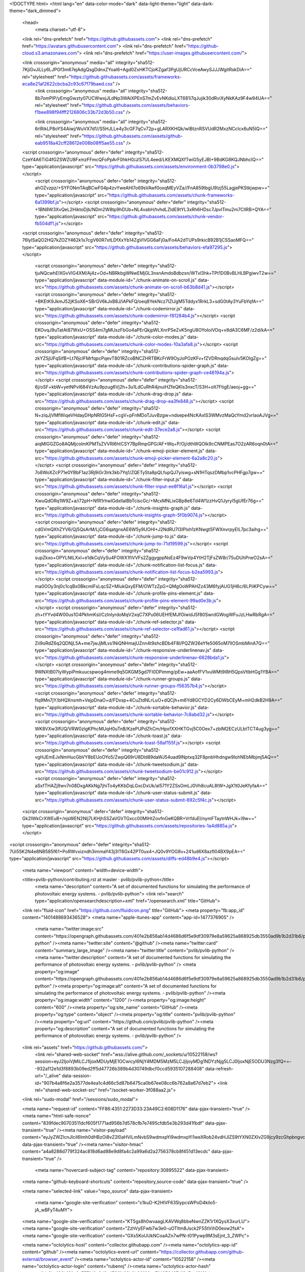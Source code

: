 





<!DOCTYPE html>
<html lang="en" data-color-mode="dark" data-light-theme="light" data-dark-theme="dark_dimmed">
  <head>
    <meta charset="utf-8">
  <link rel="dns-prefetch" href="https://github.githubassets.com">
  <link rel="dns-prefetch" href="https://avatars.githubusercontent.com">
  <link rel="dns-prefetch" href="https://github-cloud.s3.amazonaws.com">
  <link rel="dns-prefetch" href="https://user-images.githubusercontent.com/">



  <link crossorigin="anonymous" media="all" integrity="sha512-7KjiGvJiLLy6LJPGf3m67ejAdgQsgDdnxZYoaI6+Agd0ZxHKTCjoKZgaf3PgUjURCcVceAwySJJJWgitRskDiA==" rel="stylesheet" href="https://github.githubassets.com/assets/frameworks-eca8e21af2622cbcba2c93c67f79baed.css" />
    <link crossorigin="anonymous" media="all" integrity="sha512-8b7omPlP/yEmgGwzty07UCWwxjJLdNp3WAiXPEnS7mZvEvNKdiuLXT681i7qJujik30dRviXyNkKAz9F4w94UA==" rel="stylesheet" href="https://github.githubassets.com/assets/behaviors-f1bee898f94fff2126806c33b72d3b50.css" />
    
    
    
    <link crossorigin="anonymous" media="all" integrity="sha512-6rlRikLP8oYS4Aiwj/WuVX7d1//S5HJLLe4y3cGF7qCv72p+gLARXKHQk/wIBtznRSVUdR2MxzNCcIcx6uN5IQ==" rel="stylesheet" href="https://github.githubassets.com/assets/github-eab9518a42cff28612e008b08ff5ae55.css" />

  <script crossorigin="anonymous" defer="defer" integrity="sha512-CzeY4A6TiG4fGZSWZU8FxmzFFmcQFoPpArF0hkH0/J/S7UL4eed/LKEXMQXfTwiG5yEJBI+9BdKG8KQJNbhcIQ==" type="application/javascript" src="https://github.githubassets.com/assets/environment-0b3798e0.js"></script>
    <script crossorigin="anonymous" defer="defer" integrity="sha512-ahOZvzpz/+SYFONmTAqBCwF04p4zvYweAHl7o69sVAwf0oxqMEyVZa//FnA859IbgU9lzj55LagjePKStkjwpw==" type="application/javascript" src="https://github.githubassets.com/assets/chunk-frameworks-6a1399bf.js"></script>
    <script crossorigin="anonymous" defer="defer" integrity="sha512-+1BN8W3XvQeL2HiktoDjb/NDm2W8tp9hDUb+NL4vabH/tvhdLZIdE9tYL3xRh6HDsc7JpvlTmu2m7CllRB+QYA==" type="application/javascript" src="https://github.githubassets.com/assets/chunk-vendor-fb504df1.js"></script>
  
  <script crossorigin="anonymous" defer="defer" integrity="sha512-76lylSaQO2HQ7kZOZY462k1x7cgV60R7xtLDfXxYb14ZgVIVGG6aFj0a/Fo4A2dTUPs9rkicB92B1jCSSaoMFQ==" type="application/javascript" src="https://github.githubassets.com/assets/behaviors-efa97295.js"></script>
  
    <script crossorigin="anonymous" defer="defer" integrity="sha512-tjuNQcwhEIXGvVIG4XM/Aj4z+Od+NBRkbgWNwEMjGL3nsnAmdoBdbzsn/WTvl3hk+TPt1D0BvBLHLBPgiwvT2w==" type="application/javascript" data-module-id="./chunk-animate-on-scroll.js" data-src="https://github.githubassets.com/assets/chunk-animate-on-scroll-b63b8d41.js"></script>
    <script crossorigin="anonymous" defer="defer" integrity="sha512-+BKEtK9JkmJ52jKSoX6+SBrGV6kJxB8J/iAPkFQ/oeq8YekNcz7IZlJgM5Tddyx1RrkL3+sdG0tAy3YuFbYqfA==" type="application/javascript" data-module-id="./chunk-codemirror.js" data-src="https://github.githubassets.com/assets/chunk-codemirror-f81284b4.js"></script>
    <script crossorigin="anonymous" defer="defer" integrity="sha512-EKOvqJ9uTatAt87WxU+OSS4mi7gMUszFbGo4aPErQkjpWLXnrPSeZvK5ngU8OYoIoiVOq+v8dA3C6MF/z2d/kA==" type="application/javascript" data-module-id="./chunk-color-modes.js" data-src="https://github.githubassets.com/assets/chunk-color-modes-10a3afa8.js"></script>
    <script crossorigin="anonymous" defer="defer" integrity="sha512-zkYZSjUFqSifB+Lt76jclFMrfqpcPqevT801RZcoBNCZHRTBKcFrW9OyJoPOzKFv+fZVDRnqdqGsuIv5KOIgZg==" type="application/javascript" data-module-id="./chunk-contributions-spider-graph.js" data-src="https://github.githubassets.com/assets/chunk-contributions-spider-graph-ce46194a.js"></script>
    <script crossorigin="anonymous" defer="defer" integrity="sha512-6j/oSF+kbW+yetNPvI684VzAu9pzug6Vj2h+3u1LdCuRhR4jnuiHZfeQKls3nxcT/S3H+oIt7FtigE/aeoj+gg==" type="application/javascript" data-module-id="./chunk-drag-drop.js" data-src="https://github.githubassets.com/assets/chunk-drag-drop-ea3fe848.js"></script>
    <script crossorigin="anonymous" defer="defer" integrity="sha512-N+ziqJjVMfWiqeVHdayDHpNRlG5HsF+cgV+pFnMDoTJuvBzgw+ndsepe4NcKAxIS3WMvzMaQcYmd2vrIaoAJVg==" type="application/javascript" data-module-id="./chunk-edit.js" data-src="https://github.githubassets.com/assets/chunk-edit-37ece2a8.js"></script>
    <script crossorigin="anonymous" defer="defer" integrity="sha512-aiqMIGGZGo8AQMjcoImKPMTsZVVRl6htCSY7BpRmpGPG/AF+Wq+P/Oj/dthWQOIk9cCNMPEas7O2zAR6oqn0tA==" type="application/javascript" data-module-id="./chunk-emoji-picker-element.js" data-src="https://github.githubassets.com/assets/chunk-emoji-picker-element-6a2a8c20.js"></script>
    <script crossorigin="anonymous" defer="defer" integrity="sha512-7o8WoXZcP71e0YBbF1az3Rj9iGr3Irk3kb7Yq1/ZQETySta8pQLfupQJ7yiswg+sN1HTqszDMbp1vcPHFgp7gw==" type="application/javascript" data-module-id="./chunk-filter-input.js" data-src="https://github.githubassets.com/assets/chunk-filter-input-ee8f16a1.js"></script>
    <script crossorigin="anonymous" defer="defer" integrity="sha512-XwuQdORq1W9Z+a/i72pH+NfR1rhwlGdxIlaIBbTciscGc/+McxMNLixGBp8e6Td4W1zzHvQ1Jyryl5gUfEr76g==" type="application/javascript" data-module-id="./chunk-insights-graph.js" data-src="https://github.githubassets.com/assets/chunk-insights-graph-5f0b9074.js"></script>
    <script crossorigin="anonymous" defer="defer" integrity="sha512-cdGVmQXhZYV6/Qj5QsArM/LjCG6qatgnsAE6W5y9UOHI+J2NdRU7l3IPlxh1zKNwgt5FWXnvrpyEIL7pc3aihg==" type="application/javascript" data-module-id="./chunk-jump-to.js" data-src="https://github.githubassets.com/assets/chunk-jump-to-71d19599.js"></script>
    <script crossorigin="anonymous" defer="defer" integrity="sha512-supZkxo+OPYLNtLXxI+e1dkCqVySu4FOWX1fiVVFs2ZggygppNsEz4F9wVp4YtH2TjFsZW8r/75uDUhPneO2sA==" type="application/javascript" data-module-id="./chunk-notification-list-focus.js" data-src="https://github.githubassets.com/assets/chunk-notification-list-focus-b2ea5993.js"></script>
    <script crossorigin="anonymous" defer="defer" integrity="sha512-ma0OOy3nj0c1cqBx0BkcmIFsLqcSZ+MIukQxyEFM/OWTzZpG+QMgOoWPAHZz43M6fyjAUG1jH6c/6LPiiKPCyw==" type="application/javascript" data-module-id="./chunk-profile-pins-element.js" data-src="https://github.githubassets.com/assets/chunk-profile-pins-element-99ad0e3b.js"></script>
    <script crossorigin="anonymous" defer="defer" integrity="sha512-zh+tYYvd4W00us1O4PkhmKsl/CzInIyrdoMqV2xqC7XPu06UEHfEMJfOiwidJ5f80SwrdGWogWFuJzLHwRbRgA==" type="application/javascript" data-module-id="./chunk-ref-selector.js" data-src="https://github.githubassets.com/assets/chunk-ref-selector-ce1fad61.js"></script>
    <script crossorigin="anonymous" defer="defer" integrity="sha512-Zii9oRdZ6q2QDNjL5A+me7jwJjMLvs1NiQNHmajUZnn4t9shcBDb4F8l/PQZW26eYfe5065oM7lIOSmbMinA7Q==" type="application/javascript" data-module-id="./chunk-responsive-underlinenav.js" data-src="https://github.githubassets.com/assets/chunk-responsive-underlinenav-6628bda1.js"></script>
    <script crossorigin="anonymous" defer="defer" integrity="sha512-9WNXtB07IyWypiPmkuucspwog4mme9q5GKGMSgd7FI0DPimmg/pEw+aaAofFV1vuWMt9I8H5QpsVtlbHGg1YBA==" type="application/javascript" data-module-id="./chunk-runner-groups.js" data-src="https://github.githubassets.com/assets/chunk-runner-groups-f56357b4.js"></script>
    <script crossorigin="anonymous" defer="defer" integrity="sha512-fIq9Mn7jY/bHQXnsmh+VejpDnaO+d/FDxsp+4CuZtdNLrLuO+dQCjh+m6Yd8GCYD2Cy6DWbCEyM+mH2dkB2H9A==" type="application/javascript" data-module-id="./chunk-sortable-behavior.js" data-src="https://github.githubassets.com/assets/chunk-sortable-behavior-7c8abd32.js"></script>
    <script crossorigin="anonymous" defer="defer" integrity="sha512-WK8VXw3lfUQ/VRW0zlgKPhcMUqH0uTnB/KzePUPdZhCm/HpxfXXHKTGvj5C0Oex7+zbIM2ECzULbtTCT4ug3yg==" type="application/javascript" data-module-id="./chunk-toast.js" data-src="https://github.githubassets.com/assets/chunk-toast-58af155f.js"></script>
    <script crossorigin="anonymous" defer="defer" integrity="sha512-vgHJEmEJxNmHucGbVY8bEUoOYo5/ZwpQ69rU8Dld89daWJ54uad9lNptxq32F8pnbHhdngw9lohNEbMbjmj5AQ==" type="application/javascript" data-module-id="./chunk-tweetsodium.js" data-src="https://github.githubassets.com/assets/chunk-tweetsodium-be01c912.js"></script>
    <script crossorigin="anonymous" defer="defer" integrity="sha512-aSxfTHAZj9wv7n08DxgAKkNg7jhiTo4yKKbDqLGxcDxUk/al571Y2ZSsOmLJ0Vh8cuAL8tW+JgX1t0JeKfyfaA==" type="application/javascript" data-module-id="./chunk-user-status-submit.js" data-src="https://github.githubassets.com/assets/chunk-user-status-submit-692c5f4c.js"></script>
  
  <script crossorigin="anonymous" defer="defer" integrity="sha512-Gk2IWkCrXWEuB+/njsWEN2NIj7LKHjhSSZaVGVTGxcc00MlHtZovfnGeKQBR+VrfduEl/nymFTaytnWHJk+I9w==" type="application/javascript" src="https://github.githubassets.com/assets/repositories-1a4d885a.js"></script>
<script crossorigin="anonymous" defer="defer" integrity="sha512-7Ui55K2N4e8NB585f61+PoRWvxizndh3immaY43j3lT6Gx42PT0ux4+JQ0v9YOG8v+241ud6X8azfl04BX9pEA==" type="application/javascript" src="https://github.githubassets.com/assets/diffs-ed48b9e4.js"></script>

  <meta name="viewport" content="width=device-width">
  
  <title>pvlib-python/contributing.rst at master · pvlib/pvlib-python</title>
    <meta name="description" content="A set of documented functions for simulating the performance of photovoltaic energy systems. - pvlib/pvlib-python">
    <link rel="search" type="application/opensearchdescription+xml" href="/opensearch.xml" title="GitHub">
  <link rel="fluid-icon" href="https://github.com/fluidicon.png" title="GitHub">
  <meta property="fb:app_id" content="1401488693436528">
  <meta name="apple-itunes-app" content="app-id=1477376905" />
    <meta name="twitter:image:src" content="https://opengraph.githubassets.com/401e2b856ab14d4686d6f5e9df30979e8a59625a868925db3550ad9b1b2d31b6/pvlib/pvlib-python" /><meta name="twitter:site" content="@github" /><meta name="twitter:card" content="summary_large_image" /><meta name="twitter:title" content="pvlib/pvlib-python" /><meta name="twitter:description" content="A set of documented functions for simulating the performance of photovoltaic energy systems. - pvlib/pvlib-python" />
    <meta property="og:image" content="https://opengraph.githubassets.com/401e2b856ab14d4686d6f5e9df30979e8a59625a868925db3550ad9b1b2d31b6/pvlib/pvlib-python" /><meta property="og:image:alt" content="A set of documented functions for simulating the performance of photovoltaic energy systems. - pvlib/pvlib-python" /><meta property="og:image:width" content="1200" /><meta property="og:image:height" content="600" /><meta property="og:site_name" content="GitHub" /><meta property="og:type" content="object" /><meta property="og:title" content="pvlib/pvlib-python" /><meta property="og:url" content="https://github.com/pvlib/pvlib-python" /><meta property="og:description" content="A set of documented functions for simulating the performance of photovoltaic energy systems. - pvlib/pvlib-python" />



    

  <link rel="assets" href="https://github.githubassets.com/">
    <link rel="shared-web-socket" href="wss://alive.github.com/_sockets/u/10522158/ws?session=eyJ2IjoiVjMiLCJ1IjoxMDUyMjE1OCwicyI6NjY4MDM5MzM5LCJjIjoyMDg1NDYzNjg5LCJ0IjoxNjE5ODU3Nzg3fQ==--932a112e1d3f8893b09ed2ff5d47726b389b4d30749dbcf0ccd5935107288408" data-refresh-url="/_alive" data-session-id="907b4a8f6e2a3577de4ea1c4d66c5d87b6475ca0b67ee08cc6b762a8a67d7eb2">
    <link rel="shared-web-socket-src" href="/socket-worker-3f088aa2.js">
  <link rel="sudo-modal" href="/sessions/sudo_modal">

  <meta name="request-id" content="FF86:4351:2273D33:23A49C2:608D1176" data-pjax-transient="true" /><meta name="html-safe-nonce" content="839fdec90703511dcf605f1771ad956b7d578cfb7e7495cfdb5e3b293d41fbdf" data-pjax-transient="true" /><meta name="visitor-payload" content="eyJyZWZlcnJlciI6Imh0dHBzOi8vZ2l0aHViLmNvbS9wdmxpYi9wdmxpYi1weXRob24vdHJlZS9tYXN0ZXIvZG9jcy9zcGhpbngvc291cmNlIiwicmVxdWVzdF9pZCI6IkZGODY6NDM1MToyMjczRDMzOjIzQTQ5QzI6NjA4RDExNzYiLCJ2aXNpdG9yX2lkIjoiNTQyOTU2MzkwMzMwNzA2MTk5NyIsInJlZ2lvbl9lZGdlIjoiZnJhIiwicmVnaW9uX3JlbmRlciI6ImlhZCJ9" data-pjax-transient="true" /><meta name="visitor-hmac" content="a4a8288d779f324ac818d6ad88e9d8fa4c2a99a6d2a2756378cb8f451d13ecdc" data-pjax-transient="true" />

    <meta name="hovercard-subject-tag" content="repository:30895522" data-pjax-transient>


  <meta name="github-keyboard-shortcuts" content="repository,source-code" data-pjax-transient="true" />

  

  <meta name="selected-link" value="repo_source" data-pjax-transient>

    <meta name="google-site-verification" content="c1kuD-K2HIVF635lypcsWPoD4kilo5-jA_wBFyT4uMY">
  <meta name="google-site-verification" content="KT5gs8h0wvaagLKAVWq8bbeNwnZZK1r1XQysX3xurLU">
  <meta name="google-site-verification" content="ZzhVyEFwb7w3e0-uOTltm8Jsck2F5StVihD0exw2fsA">
  <meta name="google-site-verification" content="GXs5KoUUkNCoaAZn7wPN-t01Pywp9M3sEjnt_3_ZWPc">

  <meta name="octolytics-host" content="collector.githubapp.com" /><meta name="octolytics-app-id" content="github" /><meta name="octolytics-event-url" content="https://collector.githubapp.com/github-external/browser_event" /><meta name="octolytics-actor-id" content="10522158" /><meta name="octolytics-actor-login" content="rubennj" /><meta name="octolytics-actor-hash" content="dc2be106b189a0c757fd0a2d2c472f1b62b0b96160ca714256497d18d5aa1212" />

  <meta name="analytics-location" content="/&lt;user-name&gt;/&lt;repo-name&gt;/blob/show" data-pjax-transient="true" />

  



  <meta name="optimizely-datafile" content="{&quot;version&quot;: &quot;4&quot;, &quot;rollouts&quot;: [], &quot;typedAudiences&quot;: [], &quot;anonymizeIP&quot;: true, &quot;projectId&quot;: &quot;16737760170&quot;, &quot;variables&quot;: [], &quot;featureFlags&quot;: [], &quot;experiments&quot;: [{&quot;status&quot;: &quot;Running&quot;, &quot;audienceIds&quot;: [], &quot;variations&quot;: [{&quot;variables&quot;: [], &quot;id&quot;: &quot;20236992340&quot;, &quot;key&quot;: &quot;usd&quot;}, {&quot;variables&quot;: [], &quot;id&quot;: &quot;20184442182&quot;, &quot;key&quot;: &quot;localized_currency&quot;}], &quot;id&quot;: &quot;20233233507&quot;, &quot;key&quot;: &quot;local_currency_pricing&quot;, &quot;layerId&quot;: &quot;20212472765&quot;, &quot;trafficAllocation&quot;: [{&quot;entityId&quot;: &quot;20184442182&quot;, &quot;endOfRange&quot;: 5000}, {&quot;entityId&quot;: &quot;20236992340&quot;, &quot;endOfRange&quot;: 10000}], &quot;forcedVariations&quot;: {&quot;667685045.1617740930&quot;: &quot;localized_currency&quot;}}], &quot;audiences&quot;: [{&quot;conditions&quot;: &quot;[\&quot;or\&quot;, {\&quot;match\&quot;: \&quot;exact\&quot;, \&quot;name\&quot;: \&quot;$opt_dummy_attribute\&quot;, \&quot;type\&quot;: \&quot;custom_attribute\&quot;, \&quot;value\&quot;: \&quot;$opt_dummy_value\&quot;}]&quot;, &quot;id&quot;: &quot;$opt_dummy_audience&quot;, &quot;name&quot;: &quot;Optimizely-Generated Audience for Backwards Compatibility&quot;}], &quot;groups&quot;: [], &quot;attributes&quot;: [{&quot;id&quot;: &quot;16822470375&quot;, &quot;key&quot;: &quot;user_id&quot;}, {&quot;id&quot;: &quot;17143601254&quot;, &quot;key&quot;: &quot;spammy&quot;}, {&quot;id&quot;: &quot;18175660309&quot;, &quot;key&quot;: &quot;organization_plan&quot;}, {&quot;id&quot;: &quot;18813001570&quot;, &quot;key&quot;: &quot;is_logged_in&quot;}, {&quot;id&quot;: &quot;19073851829&quot;, &quot;key&quot;: &quot;geo&quot;}, {&quot;id&quot;: &quot;20175462351&quot;, &quot;key&quot;: &quot;requestedCurrency&quot;}], &quot;botFiltering&quot;: false, &quot;accountId&quot;: &quot;16737760170&quot;, &quot;events&quot;: [{&quot;experimentIds&quot;: [], &quot;id&quot;: &quot;17911811441&quot;, &quot;key&quot;: &quot;hydro_click.dashboard.teacher_toolbox_cta&quot;}, {&quot;experimentIds&quot;: [], &quot;id&quot;: &quot;18124116703&quot;, &quot;key&quot;: &quot;submit.organizations.complete_sign_up&quot;}, {&quot;experimentIds&quot;: [], &quot;id&quot;: &quot;18145892387&quot;, &quot;key&quot;: &quot;no_metric.tracked_outside_of_optimizely&quot;}, {&quot;experimentIds&quot;: [], &quot;id&quot;: &quot;18178755568&quot;, &quot;key&quot;: &quot;click.org_onboarding_checklist.add_repo&quot;}, {&quot;experimentIds&quot;: [], &quot;id&quot;: &quot;18180553241&quot;, &quot;key&quot;: &quot;submit.repository_imports.create&quot;}, {&quot;experimentIds&quot;: [], &quot;id&quot;: &quot;18186103728&quot;, &quot;key&quot;: &quot;click.help.learn_more_about_repository_creation&quot;}, {&quot;experimentIds&quot;: [], &quot;id&quot;: &quot;18188530140&quot;, &quot;key&quot;: &quot;test_event.do_not_use_in_production&quot;}, {&quot;experimentIds&quot;: [], &quot;id&quot;: &quot;18191963644&quot;, &quot;key&quot;: &quot;click.empty_org_repo_cta.transfer_repository&quot;}, {&quot;experimentIds&quot;: [], &quot;id&quot;: &quot;18195612788&quot;, &quot;key&quot;: &quot;click.empty_org_repo_cta.import_repository&quot;}, {&quot;experimentIds&quot;: [], &quot;id&quot;: &quot;18210945499&quot;, &quot;key&quot;: &quot;click.org_onboarding_checklist.invite_members&quot;}, {&quot;experimentIds&quot;: [], &quot;id&quot;: &quot;18211063248&quot;, &quot;key&quot;: &quot;click.empty_org_repo_cta.create_repository&quot;}, {&quot;experimentIds&quot;: [], &quot;id&quot;: &quot;18215721889&quot;, &quot;key&quot;: &quot;click.org_onboarding_checklist.update_profile&quot;}, {&quot;experimentIds&quot;: [], &quot;id&quot;: &quot;18224360785&quot;, &quot;key&quot;: &quot;click.org_onboarding_checklist.dismiss&quot;}, {&quot;experimentIds&quot;: [], &quot;id&quot;: &quot;18234832286&quot;, &quot;key&quot;: &quot;submit.organization_activation.complete&quot;}, {&quot;experimentIds&quot;: [], &quot;id&quot;: &quot;18252392383&quot;, &quot;key&quot;: &quot;submit.org_repository.create&quot;}, {&quot;experimentIds&quot;: [], &quot;id&quot;: &quot;18257551537&quot;, &quot;key&quot;: &quot;submit.org_member_invitation.create&quot;}, {&quot;experimentIds&quot;: [], &quot;id&quot;: &quot;18259522260&quot;, &quot;key&quot;: &quot;submit.organization_profile.update&quot;}, {&quot;experimentIds&quot;: [], &quot;id&quot;: &quot;18564603625&quot;, &quot;key&quot;: &quot;view.classroom_select_organization&quot;}, {&quot;experimentIds&quot;: [], &quot;id&quot;: &quot;18568612016&quot;, &quot;key&quot;: &quot;click.classroom_sign_in_click&quot;}, {&quot;experimentIds&quot;: [], &quot;id&quot;: &quot;18572592540&quot;, &quot;key&quot;: &quot;view.classroom_name&quot;}, {&quot;experimentIds&quot;: [], &quot;id&quot;: &quot;18574203855&quot;, &quot;key&quot;: &quot;click.classroom_create_organization&quot;}, {&quot;experimentIds&quot;: [], &quot;id&quot;: &quot;18582053415&quot;, &quot;key&quot;: &quot;click.classroom_select_organization&quot;}, {&quot;experimentIds&quot;: [], &quot;id&quot;: &quot;18589463420&quot;, &quot;key&quot;: &quot;click.classroom_create_classroom&quot;}, {&quot;experimentIds&quot;: [], &quot;id&quot;: &quot;18591323364&quot;, &quot;key&quot;: &quot;click.classroom_create_first_classroom&quot;}, {&quot;experimentIds&quot;: [], &quot;id&quot;: &quot;18591652321&quot;, &quot;key&quot;: &quot;click.classroom_grant_access&quot;}, {&quot;experimentIds&quot;: [], &quot;id&quot;: &quot;18607131425&quot;, &quot;key&quot;: &quot;view.classroom_creation&quot;}, {&quot;experimentIds&quot;: [], &quot;id&quot;: &quot;18831680583&quot;, &quot;key&quot;: &quot;upgrade_account_plan&quot;}, {&quot;experimentIds&quot;: [], &quot;id&quot;: &quot;19064064515&quot;, &quot;key&quot;: &quot;click.signup&quot;}, {&quot;experimentIds&quot;: [], &quot;id&quot;: &quot;19075373687&quot;, &quot;key&quot;: &quot;click.view_account_billing_page&quot;}, {&quot;experimentIds&quot;: [], &quot;id&quot;: &quot;19077355841&quot;, &quot;key&quot;: &quot;click.dismiss_signup_prompt&quot;}, {&quot;experimentIds&quot;: [], &quot;id&quot;: &quot;19079713938&quot;, &quot;key&quot;: &quot;click.contact_sales&quot;}, {&quot;experimentIds&quot;: [], &quot;id&quot;: &quot;19120963070&quot;, &quot;key&quot;: &quot;click.compare_account_plans&quot;}, {&quot;experimentIds&quot;: [&quot;20233233507&quot;], &quot;id&quot;: &quot;19151690317&quot;, &quot;key&quot;: &quot;click.upgrade_account_cta&quot;}, {&quot;experimentIds&quot;: [], &quot;id&quot;: &quot;19424193129&quot;, &quot;key&quot;: &quot;click.open_account_switcher&quot;}, {&quot;experimentIds&quot;: [], &quot;id&quot;: &quot;19520330825&quot;, &quot;key&quot;: &quot;click.visit_account_profile&quot;}, {&quot;experimentIds&quot;: [], &quot;id&quot;: &quot;19540970635&quot;, &quot;key&quot;: &quot;click.switch_account_context&quot;}, {&quot;experimentIds&quot;: [], &quot;id&quot;: &quot;19730198868&quot;, &quot;key&quot;: &quot;submit.homepage_signup&quot;}, {&quot;experimentIds&quot;: [], &quot;id&quot;: &quot;19820830627&quot;, &quot;key&quot;: &quot;click.homepage_signup&quot;}, {&quot;experimentIds&quot;: [], &quot;id&quot;: &quot;19988571001&quot;, &quot;key&quot;: &quot;click.create_enterprise_trial&quot;}, {&quot;experimentIds&quot;: [&quot;20233233507&quot;], &quot;id&quot;: &quot;20036538294&quot;, &quot;key&quot;: &quot;click.create_organization_team&quot;}, {&quot;experimentIds&quot;: [], &quot;id&quot;: &quot;20040653299&quot;, &quot;key&quot;: &quot;click.input_enterprise_trial_form&quot;}, {&quot;experimentIds&quot;: [&quot;20233233507&quot;], &quot;id&quot;: &quot;20062030003&quot;, &quot;key&quot;: &quot;click.continue_with_team&quot;}, {&quot;experimentIds&quot;: [], &quot;id&quot;: &quot;20068947153&quot;, &quot;key&quot;: &quot;click.create_organization_free&quot;}, {&quot;experimentIds&quot;: [], &quot;id&quot;: &quot;20086636658&quot;, &quot;key&quot;: &quot;click.signup_continue.username&quot;}, {&quot;experimentIds&quot;: [], &quot;id&quot;: &quot;20091648988&quot;, &quot;key&quot;: &quot;click.signup_continue.create_account&quot;}, {&quot;experimentIds&quot;: [], &quot;id&quot;: &quot;20103637615&quot;, &quot;key&quot;: &quot;click.signup_continue.email&quot;}, {&quot;experimentIds&quot;: [], &quot;id&quot;: &quot;20111574253&quot;, &quot;key&quot;: &quot;click.signup_continue.password&quot;}, {&quot;experimentIds&quot;: [&quot;20233233507&quot;], &quot;id&quot;: &quot;20120044111&quot;, &quot;key&quot;: &quot;view.pricing_page&quot;}, {&quot;experimentIds&quot;: [&quot;20233233507&quot;], &quot;id&quot;: &quot;20152062109&quot;, &quot;key&quot;: &quot;submit.create_account&quot;}, {&quot;experimentIds&quot;: [&quot;20233233507&quot;], &quot;id&quot;: &quot;20165800992&quot;, &quot;key&quot;: &quot;submit.upgrade_payment_form&quot;}, {&quot;experimentIds&quot;: [&quot;20233233507&quot;], &quot;id&quot;: &quot;20171520319&quot;, &quot;key&quot;: &quot;submit.create_organization&quot;}, {&quot;experimentIds&quot;: [], &quot;id&quot;: &quot;20227443657&quot;, &quot;key&quot;: &quot;submit.verify_primary_user_email&quot;}], &quot;revision&quot;: &quot;637&quot;}" />
  <!-- To prevent page flashing, the optimizely JS needs to be loaded in the
    <head> tag before the DOM renders -->
  <script crossorigin="anonymous" defer="defer" integrity="sha512-akp8YMn8ml+yKvnaEKnWnneFAFLq3bFd29p9tLve7NupLu10BYi43HIwpSmCCeikUQ5dal3DiapqlqG5nzJw6Q==" type="application/javascript" src="https://github.githubassets.com/assets/optimizely-6a4a7c60.js"></script>



  

      <meta name="hostname" content="github.com">
    <meta name="user-login" content="rubennj">


      <meta name="expected-hostname" content="github.com">

      <meta name="js-proxy-site-detection-payload" content="YTY2NTdlNGNlMmU3ZjNiZDY5NmI4OGJlMGQ5MWZlYTEwMjliZGZiMjI3ZWY2NDVmYWQ1ZTcwYjk1NjI0YzVhY3x7InJlbW90ZV9hZGRyZXNzIjoiMTg4LjI2LjIyMy4xMDIiLCJyZXF1ZXN0X2lkIjoiRkY4Njo0MzUxOjIyNzNEMzM6MjNBNDlDMjo2MDhEMTE3NiIsInRpbWVzdGFtcCI6MTYxOTg1Nzc4NywiaG9zdCI6ImdpdGh1Yi5jb20ifQ==">

    <meta name="enabled-features" content="MARKETPLACE_PENDING_INSTALLATIONS,AUTOCOMPLETE_EMOJIS_IN_MARKDOWN_EDITOR,GITHUB_TOKEN_PERMISSION,ACTIONS_CONCURRENCY_UI">

  <meta http-equiv="x-pjax-version" content="c6e7f43ea60839ebd305c73ca503fb8b9e858e688c4b21d71e4461f3b1b05417">
  

    
  <meta name="go-import" content="github.com/pvlib/pvlib-python git https://github.com/pvlib/pvlib-python.git">

  <meta name="octolytics-dimension-user_id" content="11037261" /><meta name="octolytics-dimension-user_login" content="pvlib" /><meta name="octolytics-dimension-repository_id" content="30895522" /><meta name="octolytics-dimension-repository_nwo" content="pvlib/pvlib-python" /><meta name="octolytics-dimension-repository_public" content="true" /><meta name="octolytics-dimension-repository_is_fork" content="false" /><meta name="octolytics-dimension-repository_network_root_id" content="30895522" /><meta name="octolytics-dimension-repository_network_root_nwo" content="pvlib/pvlib-python" />



    <link rel="canonical" href="https://github.com/pvlib/pvlib-python/blob/master/docs/sphinx/source/contributing.rst" data-pjax-transient>


  <meta name="browser-stats-url" content="https://api.github.com/_private/browser/stats">

  <meta name="browser-errors-url" content="https://api.github.com/_private/browser/errors">

  <meta name="browser-optimizely-client-errors-url" content="https://api.github.com/_private/browser/optimizely_client/errors">

  <link rel="mask-icon" href="https://github.githubassets.com/pinned-octocat.svg" color="#000000">
  <link rel="alternate icon" class="js-site-favicon" type="image/png" href="https://github.githubassets.com/favicons/favicon.png">
  <link rel="icon" class="js-site-favicon" type="image/svg+xml" href="https://github.githubassets.com/favicons/favicon.svg">

<meta name="theme-color" content="#1e2327">
<meta name="color-scheme" content="dark light" />


  <link rel="manifest" href="/manifest.json" crossOrigin="use-credentials">

  </head>

  <body class="logged-in env-production page-responsive page-blob" style="word-wrap: break-word;">
    

    <div class="position-relative js-header-wrapper ">
      <a href="#start-of-content" class="p-3 color-bg-info-inverse color-text-white show-on-focus js-skip-to-content">Skip to content</a>
      <span class="progress-pjax-loader width-full js-pjax-loader-bar Progress position-fixed">
    <span style="background-color: #79b8ff;width: 0%;" class="Progress-item progress-pjax-loader-bar "></span>
</span>      
      


            <header class="Header js-details-container Details px-3 px-md-4 px-lg-5 flex-wrap flex-md-nowrap" role="banner" >
    <div class="Header-item mt-n1 mb-n1  d-none d-md-flex">
      <a class="Header-link " href="https://github.com/" data-hotkey="g d"
  aria-label="Homepage " data-ga-click="Header, go to dashboard, icon:logo">
  <svg class="octicon octicon-mark-github v-align-middle" height="32" viewBox="0 0 16 16" version="1.1" width="32" aria-hidden="true"><path fill-rule="evenodd" d="M8 0C3.58 0 0 3.58 0 8c0 3.54 2.29 6.53 5.47 7.59.4.07.55-.17.55-.38 0-.19-.01-.82-.01-1.49-2.01.37-2.53-.49-2.69-.94-.09-.23-.48-.94-.82-1.13-.28-.15-.68-.52-.01-.53.63-.01 1.08.58 1.23.82.72 1.21 1.87.87 2.33.66.07-.52.28-.87.51-1.07-1.78-.2-3.64-.89-3.64-3.95 0-.87.31-1.59.82-2.15-.08-.2-.36-1.02.08-2.12 0 0 .67-.21 2.2.82.64-.18 1.32-.27 2-.27.68 0 1.36.09 2 .27 1.53-1.04 2.2-.82 2.2-.82.44 1.1.16 1.92.08 2.12.51.56.82 1.27.82 2.15 0 3.07-1.87 3.75-3.65 3.95.29.25.54.73.54 1.48 0 1.07-.01 1.93-.01 2.2 0 .21.15.46.55.38A8.013 8.013 0 0016 8c0-4.42-3.58-8-8-8z"></path></svg>
</a>

    </div>

    <div class="Header-item d-md-none">
      <button class="Header-link btn-link js-details-target" type="button" aria-label="Toggle navigation" aria-expanded="false">
        <svg height="24" class="octicon octicon-three-bars" viewBox="0 0 16 16" version="1.1" width="24" aria-hidden="true"><path fill-rule="evenodd" d="M1 2.75A.75.75 0 011.75 2h12.5a.75.75 0 110 1.5H1.75A.75.75 0 011 2.75zm0 5A.75.75 0 011.75 7h12.5a.75.75 0 110 1.5H1.75A.75.75 0 011 7.75zM1.75 12a.75.75 0 100 1.5h12.5a.75.75 0 100-1.5H1.75z"></path></svg>
      </button>
    </div>

    <div class="Header-item Header-item--full flex-column flex-md-row width-full flex-order-2 flex-md-order-none mr-0 mr-md-3 mt-3 mt-md-0 Details-content--hidden-not-important d-md-flex">
          <div class="header-search flex-auto js-site-search position-relative flex-self-stretch flex-md-self-auto mb-3 mb-md-0 mr-0 mr-md-3 scoped-search site-scoped-search js-jump-to"
  role="combobox"
  aria-owns="jump-to-results"
  aria-label="Search or jump to"
  aria-haspopup="listbox"
  aria-expanded="false"
>
  <div class="position-relative">
    <!-- '"` --><!-- </textarea></xmp> --></option></form><form class="js-site-search-form" role="search" aria-label="Site" data-scope-type="Repository" data-scope-id="30895522" data-scoped-search-url="/pvlib/pvlib-python/search" data-owner-scoped-search-url="/orgs/pvlib/search" data-unscoped-search-url="/search" action="/pvlib/pvlib-python/search" accept-charset="UTF-8" method="get">
      <label class="form-control input-sm header-search-wrapper p-0 js-chromeless-input-container header-search-wrapper-jump-to position-relative d-flex flex-justify-between flex-items-center">
        <input type="text"
          class="form-control input-sm header-search-input jump-to-field js-jump-to-field js-site-search-focus js-site-search-field is-clearable"
          data-hotkey="s,/"
          name="q"
          value=""
          placeholder="Search or jump to…"
          data-unscoped-placeholder="Search or jump to…"
          data-scoped-placeholder="Search or jump to…"
          autocapitalize="off"
          aria-autocomplete="list"
          aria-controls="jump-to-results"
          aria-label="Search or jump to…"
          data-jump-to-suggestions-path="/_graphql/GetSuggestedNavigationDestinations"
          spellcheck="false"
          autocomplete="off"
          >
          <input type="hidden" value="mVn2tR8MOvaTQtStYvXbTkQP2PJNgDH7Lpq2D4jQFiLGMWCKP6Ojr+Xn+BF5BA0LLrBmB1fHu0CJZc/r40sMAQ==" data-csrf="true" class="js-data-jump-to-suggestions-path-csrf" />
          <input type="hidden" class="js-site-search-type-field" name="type" >
            <img src="https://github.githubassets.com/images/search-key-slash.svg" alt="" class="mr-2 header-search-key-slash">

            <div class="Box position-absolute overflow-hidden d-none jump-to-suggestions js-jump-to-suggestions-container">
              
<ul class="d-none js-jump-to-suggestions-template-container">
  

<li class="d-flex flex-justify-start flex-items-center p-0 f5 navigation-item js-navigation-item js-jump-to-suggestion" role="option">
  <a tabindex="-1" class="no-underline d-flex flex-auto flex-items-center jump-to-suggestions-path js-jump-to-suggestion-path js-navigation-open p-2" href="" data-item-type="suggestion">
    <div class="jump-to-octicon js-jump-to-octicon flex-shrink-0 mr-2 text-center d-none">
      <svg height="16" width="16" class="octicon octicon-repo flex-shrink-0 js-jump-to-octicon-repo d-none" title="Repository" aria-label="Repository" viewBox="0 0 16 16" version="1.1" role="img"><path fill-rule="evenodd" d="M2 2.5A2.5 2.5 0 014.5 0h8.75a.75.75 0 01.75.75v12.5a.75.75 0 01-.75.75h-2.5a.75.75 0 110-1.5h1.75v-2h-8a1 1 0 00-.714 1.7.75.75 0 01-1.072 1.05A2.495 2.495 0 012 11.5v-9zm10.5-1V9h-8c-.356 0-.694.074-1 .208V2.5a1 1 0 011-1h8zM5 12.25v3.25a.25.25 0 00.4.2l1.45-1.087a.25.25 0 01.3 0L8.6 15.7a.25.25 0 00.4-.2v-3.25a.25.25 0 00-.25-.25h-3.5a.25.25 0 00-.25.25z"></path></svg>
      <svg height="16" width="16" class="octicon octicon-project flex-shrink-0 js-jump-to-octicon-project d-none" title="Project" aria-label="Project" viewBox="0 0 16 16" version="1.1" role="img"><path fill-rule="evenodd" d="M1.75 0A1.75 1.75 0 000 1.75v12.5C0 15.216.784 16 1.75 16h12.5A1.75 1.75 0 0016 14.25V1.75A1.75 1.75 0 0014.25 0H1.75zM1.5 1.75a.25.25 0 01.25-.25h12.5a.25.25 0 01.25.25v12.5a.25.25 0 01-.25.25H1.75a.25.25 0 01-.25-.25V1.75zM11.75 3a.75.75 0 00-.75.75v7.5a.75.75 0 001.5 0v-7.5a.75.75 0 00-.75-.75zm-8.25.75a.75.75 0 011.5 0v5.5a.75.75 0 01-1.5 0v-5.5zM8 3a.75.75 0 00-.75.75v3.5a.75.75 0 001.5 0v-3.5A.75.75 0 008 3z"></path></svg>
      <svg height="16" width="16" class="octicon octicon-search flex-shrink-0 js-jump-to-octicon-search d-none" title="Search" aria-label="Search" viewBox="0 0 16 16" version="1.1" role="img"><path fill-rule="evenodd" d="M11.5 7a4.499 4.499 0 11-8.998 0A4.499 4.499 0 0111.5 7zm-.82 4.74a6 6 0 111.06-1.06l3.04 3.04a.75.75 0 11-1.06 1.06l-3.04-3.04z"></path></svg>
    </div>

    <img class="avatar mr-2 flex-shrink-0 js-jump-to-suggestion-avatar d-none" alt="" aria-label="Team" src="" width="28" height="28">

    <div class="jump-to-suggestion-name js-jump-to-suggestion-name flex-auto overflow-hidden text-left no-wrap css-truncate css-truncate-target">
    </div>

    <div class="border rounded-1 flex-shrink-0 color-bg-tertiary px-1 color-text-tertiary ml-1 f6 d-none js-jump-to-badge-search">
      <span class="js-jump-to-badge-search-text-default d-none" aria-label="in this repository">
        In this repository
      </span>
      <span class="js-jump-to-badge-search-text-global d-none" aria-label="in all of GitHub">
        All GitHub
      </span>
      <span aria-hidden="true" class="d-inline-block ml-1 v-align-middle">↵</span>
    </div>

    <div aria-hidden="true" class="border rounded-1 flex-shrink-0 color-bg-tertiary px-1 color-text-tertiary ml-1 f6 d-none d-on-nav-focus js-jump-to-badge-jump">
      Jump to
      <span class="d-inline-block ml-1 v-align-middle">↵</span>
    </div>
  </a>
</li>

</ul>

<ul class="d-none js-jump-to-no-results-template-container">
  <li class="d-flex flex-justify-center flex-items-center f5 d-none js-jump-to-suggestion p-2">
    <span class="color-text-secondary">No suggested jump to results</span>
  </li>
</ul>

<ul id="jump-to-results" role="listbox" class="p-0 m-0 js-navigation-container jump-to-suggestions-results-container js-jump-to-suggestions-results-container">
  

<li class="d-flex flex-justify-start flex-items-center p-0 f5 navigation-item js-navigation-item js-jump-to-scoped-search d-none" role="option">
  <a tabindex="-1" class="no-underline d-flex flex-auto flex-items-center jump-to-suggestions-path js-jump-to-suggestion-path js-navigation-open p-2" href="" data-item-type="scoped_search">
    <div class="jump-to-octicon js-jump-to-octicon flex-shrink-0 mr-2 text-center d-none">
      <svg height="16" width="16" class="octicon octicon-repo flex-shrink-0 js-jump-to-octicon-repo d-none" title="Repository" aria-label="Repository" viewBox="0 0 16 16" version="1.1" role="img"><path fill-rule="evenodd" d="M2 2.5A2.5 2.5 0 014.5 0h8.75a.75.75 0 01.75.75v12.5a.75.75 0 01-.75.75h-2.5a.75.75 0 110-1.5h1.75v-2h-8a1 1 0 00-.714 1.7.75.75 0 01-1.072 1.05A2.495 2.495 0 012 11.5v-9zm10.5-1V9h-8c-.356 0-.694.074-1 .208V2.5a1 1 0 011-1h8zM5 12.25v3.25a.25.25 0 00.4.2l1.45-1.087a.25.25 0 01.3 0L8.6 15.7a.25.25 0 00.4-.2v-3.25a.25.25 0 00-.25-.25h-3.5a.25.25 0 00-.25.25z"></path></svg>
      <svg height="16" width="16" class="octicon octicon-project flex-shrink-0 js-jump-to-octicon-project d-none" title="Project" aria-label="Project" viewBox="0 0 16 16" version="1.1" role="img"><path fill-rule="evenodd" d="M1.75 0A1.75 1.75 0 000 1.75v12.5C0 15.216.784 16 1.75 16h12.5A1.75 1.75 0 0016 14.25V1.75A1.75 1.75 0 0014.25 0H1.75zM1.5 1.75a.25.25 0 01.25-.25h12.5a.25.25 0 01.25.25v12.5a.25.25 0 01-.25.25H1.75a.25.25 0 01-.25-.25V1.75zM11.75 3a.75.75 0 00-.75.75v7.5a.75.75 0 001.5 0v-7.5a.75.75 0 00-.75-.75zm-8.25.75a.75.75 0 011.5 0v5.5a.75.75 0 01-1.5 0v-5.5zM8 3a.75.75 0 00-.75.75v3.5a.75.75 0 001.5 0v-3.5A.75.75 0 008 3z"></path></svg>
      <svg height="16" width="16" class="octicon octicon-search flex-shrink-0 js-jump-to-octicon-search d-none" title="Search" aria-label="Search" viewBox="0 0 16 16" version="1.1" role="img"><path fill-rule="evenodd" d="M11.5 7a4.499 4.499 0 11-8.998 0A4.499 4.499 0 0111.5 7zm-.82 4.74a6 6 0 111.06-1.06l3.04 3.04a.75.75 0 11-1.06 1.06l-3.04-3.04z"></path></svg>
    </div>

    <img class="avatar mr-2 flex-shrink-0 js-jump-to-suggestion-avatar d-none" alt="" aria-label="Team" src="" width="28" height="28">

    <div class="jump-to-suggestion-name js-jump-to-suggestion-name flex-auto overflow-hidden text-left no-wrap css-truncate css-truncate-target">
    </div>

    <div class="border rounded-1 flex-shrink-0 color-bg-tertiary px-1 color-text-tertiary ml-1 f6 d-none js-jump-to-badge-search">
      <span class="js-jump-to-badge-search-text-default d-none" aria-label="in this repository">
        In this repository
      </span>
      <span class="js-jump-to-badge-search-text-global d-none" aria-label="in all of GitHub">
        All GitHub
      </span>
      <span aria-hidden="true" class="d-inline-block ml-1 v-align-middle">↵</span>
    </div>

    <div aria-hidden="true" class="border rounded-1 flex-shrink-0 color-bg-tertiary px-1 color-text-tertiary ml-1 f6 d-none d-on-nav-focus js-jump-to-badge-jump">
      Jump to
      <span class="d-inline-block ml-1 v-align-middle">↵</span>
    </div>
  </a>
</li>

  

<li class="d-flex flex-justify-start flex-items-center p-0 f5 navigation-item js-navigation-item js-jump-to-owner-scoped-search d-none" role="option">
  <a tabindex="-1" class="no-underline d-flex flex-auto flex-items-center jump-to-suggestions-path js-jump-to-suggestion-path js-navigation-open p-2" href="" data-item-type="owner_scoped_search">
    <div class="jump-to-octicon js-jump-to-octicon flex-shrink-0 mr-2 text-center d-none">
      <svg height="16" width="16" class="octicon octicon-repo flex-shrink-0 js-jump-to-octicon-repo d-none" title="Repository" aria-label="Repository" viewBox="0 0 16 16" version="1.1" role="img"><path fill-rule="evenodd" d="M2 2.5A2.5 2.5 0 014.5 0h8.75a.75.75 0 01.75.75v12.5a.75.75 0 01-.75.75h-2.5a.75.75 0 110-1.5h1.75v-2h-8a1 1 0 00-.714 1.7.75.75 0 01-1.072 1.05A2.495 2.495 0 012 11.5v-9zm10.5-1V9h-8c-.356 0-.694.074-1 .208V2.5a1 1 0 011-1h8zM5 12.25v3.25a.25.25 0 00.4.2l1.45-1.087a.25.25 0 01.3 0L8.6 15.7a.25.25 0 00.4-.2v-3.25a.25.25 0 00-.25-.25h-3.5a.25.25 0 00-.25.25z"></path></svg>
      <svg height="16" width="16" class="octicon octicon-project flex-shrink-0 js-jump-to-octicon-project d-none" title="Project" aria-label="Project" viewBox="0 0 16 16" version="1.1" role="img"><path fill-rule="evenodd" d="M1.75 0A1.75 1.75 0 000 1.75v12.5C0 15.216.784 16 1.75 16h12.5A1.75 1.75 0 0016 14.25V1.75A1.75 1.75 0 0014.25 0H1.75zM1.5 1.75a.25.25 0 01.25-.25h12.5a.25.25 0 01.25.25v12.5a.25.25 0 01-.25.25H1.75a.25.25 0 01-.25-.25V1.75zM11.75 3a.75.75 0 00-.75.75v7.5a.75.75 0 001.5 0v-7.5a.75.75 0 00-.75-.75zm-8.25.75a.75.75 0 011.5 0v5.5a.75.75 0 01-1.5 0v-5.5zM8 3a.75.75 0 00-.75.75v3.5a.75.75 0 001.5 0v-3.5A.75.75 0 008 3z"></path></svg>
      <svg height="16" width="16" class="octicon octicon-search flex-shrink-0 js-jump-to-octicon-search d-none" title="Search" aria-label="Search" viewBox="0 0 16 16" version="1.1" role="img"><path fill-rule="evenodd" d="M11.5 7a4.499 4.499 0 11-8.998 0A4.499 4.499 0 0111.5 7zm-.82 4.74a6 6 0 111.06-1.06l3.04 3.04a.75.75 0 11-1.06 1.06l-3.04-3.04z"></path></svg>
    </div>

    <img class="avatar mr-2 flex-shrink-0 js-jump-to-suggestion-avatar d-none" alt="" aria-label="Team" src="" width="28" height="28">

    <div class="jump-to-suggestion-name js-jump-to-suggestion-name flex-auto overflow-hidden text-left no-wrap css-truncate css-truncate-target">
    </div>

    <div class="border rounded-1 flex-shrink-0 color-bg-tertiary px-1 color-text-tertiary ml-1 f6 d-none js-jump-to-badge-search">
      <span class="js-jump-to-badge-search-text-default d-none" aria-label="in this organization">
        In this organization
      </span>
      <span class="js-jump-to-badge-search-text-global d-none" aria-label="in all of GitHub">
        All GitHub
      </span>
      <span aria-hidden="true" class="d-inline-block ml-1 v-align-middle">↵</span>
    </div>

    <div aria-hidden="true" class="border rounded-1 flex-shrink-0 color-bg-tertiary px-1 color-text-tertiary ml-1 f6 d-none d-on-nav-focus js-jump-to-badge-jump">
      Jump to
      <span class="d-inline-block ml-1 v-align-middle">↵</span>
    </div>
  </a>
</li>

  

<li class="d-flex flex-justify-start flex-items-center p-0 f5 navigation-item js-navigation-item js-jump-to-global-search d-none" role="option">
  <a tabindex="-1" class="no-underline d-flex flex-auto flex-items-center jump-to-suggestions-path js-jump-to-suggestion-path js-navigation-open p-2" href="" data-item-type="global_search">
    <div class="jump-to-octicon js-jump-to-octicon flex-shrink-0 mr-2 text-center d-none">
      <svg height="16" width="16" class="octicon octicon-repo flex-shrink-0 js-jump-to-octicon-repo d-none" title="Repository" aria-label="Repository" viewBox="0 0 16 16" version="1.1" role="img"><path fill-rule="evenodd" d="M2 2.5A2.5 2.5 0 014.5 0h8.75a.75.75 0 01.75.75v12.5a.75.75 0 01-.75.75h-2.5a.75.75 0 110-1.5h1.75v-2h-8a1 1 0 00-.714 1.7.75.75 0 01-1.072 1.05A2.495 2.495 0 012 11.5v-9zm10.5-1V9h-8c-.356 0-.694.074-1 .208V2.5a1 1 0 011-1h8zM5 12.25v3.25a.25.25 0 00.4.2l1.45-1.087a.25.25 0 01.3 0L8.6 15.7a.25.25 0 00.4-.2v-3.25a.25.25 0 00-.25-.25h-3.5a.25.25 0 00-.25.25z"></path></svg>
      <svg height="16" width="16" class="octicon octicon-project flex-shrink-0 js-jump-to-octicon-project d-none" title="Project" aria-label="Project" viewBox="0 0 16 16" version="1.1" role="img"><path fill-rule="evenodd" d="M1.75 0A1.75 1.75 0 000 1.75v12.5C0 15.216.784 16 1.75 16h12.5A1.75 1.75 0 0016 14.25V1.75A1.75 1.75 0 0014.25 0H1.75zM1.5 1.75a.25.25 0 01.25-.25h12.5a.25.25 0 01.25.25v12.5a.25.25 0 01-.25.25H1.75a.25.25 0 01-.25-.25V1.75zM11.75 3a.75.75 0 00-.75.75v7.5a.75.75 0 001.5 0v-7.5a.75.75 0 00-.75-.75zm-8.25.75a.75.75 0 011.5 0v5.5a.75.75 0 01-1.5 0v-5.5zM8 3a.75.75 0 00-.75.75v3.5a.75.75 0 001.5 0v-3.5A.75.75 0 008 3z"></path></svg>
      <svg height="16" width="16" class="octicon octicon-search flex-shrink-0 js-jump-to-octicon-search d-none" title="Search" aria-label="Search" viewBox="0 0 16 16" version="1.1" role="img"><path fill-rule="evenodd" d="M11.5 7a4.499 4.499 0 11-8.998 0A4.499 4.499 0 0111.5 7zm-.82 4.74a6 6 0 111.06-1.06l3.04 3.04a.75.75 0 11-1.06 1.06l-3.04-3.04z"></path></svg>
    </div>

    <img class="avatar mr-2 flex-shrink-0 js-jump-to-suggestion-avatar d-none" alt="" aria-label="Team" src="" width="28" height="28">

    <div class="jump-to-suggestion-name js-jump-to-suggestion-name flex-auto overflow-hidden text-left no-wrap css-truncate css-truncate-target">
    </div>

    <div class="border rounded-1 flex-shrink-0 color-bg-tertiary px-1 color-text-tertiary ml-1 f6 d-none js-jump-to-badge-search">
      <span class="js-jump-to-badge-search-text-default d-none" aria-label="in this repository">
        In this repository
      </span>
      <span class="js-jump-to-badge-search-text-global d-none" aria-label="in all of GitHub">
        All GitHub
      </span>
      <span aria-hidden="true" class="d-inline-block ml-1 v-align-middle">↵</span>
    </div>

    <div aria-hidden="true" class="border rounded-1 flex-shrink-0 color-bg-tertiary px-1 color-text-tertiary ml-1 f6 d-none d-on-nav-focus js-jump-to-badge-jump">
      Jump to
      <span class="d-inline-block ml-1 v-align-middle">↵</span>
    </div>
  </a>
</li>


    <li class="d-flex flex-justify-center flex-items-center p-0 f5 js-jump-to-suggestion">
      <svg style="box-sizing: content-box; color: var(--color-icon-primary);" viewBox="0 0 16 16" fill="none" width="32" height="32" class="m-3 anim-rotate">
  <circle cx="8" cy="8" r="7" stroke="currentColor" stroke-opacity="0.25" stroke-width="2" vector-effect="non-scaling-stroke" />
  <path d="M15 8a7.002 7.002 0 00-7-7" stroke="currentColor" stroke-width="2" stroke-linecap="round" vector-effect="non-scaling-stroke" />
</svg>
    </li>
</ul>

            </div>
      </label>
</form>  </div>
</div>

        <nav class="d-flex flex-column flex-md-row flex-self-stretch flex-md-self-auto" aria-label="Global">
      <a class="Header-link py-md-3 d-block d-md-none py-2 border-top border-md-top-0 border-white-fade-15" data-ga-click="Header, click, Nav menu - item:dashboard:user" aria-label="Dashboard" href="/dashboard">
        Dashboard
</a>
    <a class="js-selected-navigation-item Header-link mt-md-n3 mb-md-n3 py-2 py-md-3 mr-0 mr-md-3 border-top border-md-top-0 border-white-fade-15" data-hotkey="g p" data-ga-click="Header, click, Nav menu - item:pulls context:user" aria-label="Pull requests you created" data-selected-links="/pulls /pulls/assigned /pulls/mentioned /pulls" href="/pulls">
        Pull<span class="d-inline d-md-none d-lg-inline"> request</span>s
</a>
    <a class="js-selected-navigation-item Header-link mt-md-n3 mb-md-n3 py-2 py-md-3 mr-0 mr-md-3 border-top border-md-top-0 border-white-fade-15" data-hotkey="g i" data-ga-click="Header, click, Nav menu - item:issues context:user" aria-label="Issues you created" data-selected-links="/issues /issues/assigned /issues/mentioned /issues" href="/issues">
      Issues
</a>
      <div class="d-flex position-relative">
        <a class="js-selected-navigation-item Header-link flex-auto mt-md-n3 mb-md-n3 py-2 py-md-3 mr-0 mr-md-3 border-top border-md-top-0 border-white-fade-15" data-ga-click="Header, click, Nav menu - item:marketplace context:user" data-octo-click="marketplace_click" data-octo-dimensions="location:nav_bar" data-selected-links=" /marketplace" href="/marketplace">
          Marketplace
</a>      </div>

    <a class="js-selected-navigation-item Header-link mt-md-n3 mb-md-n3 py-2 py-md-3 mr-0 mr-md-3 border-top border-md-top-0 border-white-fade-15" data-ga-click="Header, click, Nav menu - item:explore" data-selected-links="/explore /trending /trending/developers /integrations /integrations/feature/code /integrations/feature/collaborate /integrations/feature/ship showcases showcases_search showcases_landing /explore" href="/explore">
      Explore
</a>
    <a class="js-selected-navigation-item Header-link d-block d-md-none py-2 py-md-3 border-top border-md-top-0 border-white-fade-15" data-ga-click="Header, click, Nav menu - item:workspaces context:user" data-selected-links="/codespaces /codespaces" href="/codespaces">
      Codespaces
</a>
      <a class="js-selected-navigation-item Header-link d-block d-md-none py-2 py-md-3 border-top border-md-top-0 border-white-fade-15" data-ga-click="Header, click, Nav menu - item:Sponsors" data-hydro-click="{&quot;event_type&quot;:&quot;sponsors.button_click&quot;,&quot;payload&quot;:{&quot;button&quot;:&quot;HEADER_SPONSORS_DASHBOARD&quot;,&quot;sponsorable_login&quot;:&quot;rubennj&quot;,&quot;originating_url&quot;:&quot;https://github.com/pvlib/pvlib-python/blob/master/docs/sphinx/source/contributing.rst&quot;,&quot;user_id&quot;:10522158}}" data-hydro-click-hmac="7c237082921f10cc12672c39562f8b76dc976c0846279ee670a3033d4104fbee" data-selected-links=" /sponsors/accounts" href="/sponsors/accounts">Sponsors</a>

    <a class="Header-link d-block d-md-none mr-0 mr-md-3 py-2 py-md-3 border-top border-md-top-0 border-white-fade-15" href="/settings/profile">
      Settings
</a>
    <a class="Header-link d-block d-md-none mr-0 mr-md-3 py-2 py-md-3 border-top border-md-top-0 border-white-fade-15" href="/rubennj">
      <img class="avatar avatar-user" src="https://avatars.githubusercontent.com/u/10522158?s=40&amp;v=4" width="20" height="20" alt="@rubennj" />
      rubennj
</a>
    <!-- '"` --><!-- </textarea></xmp> --></option></form><form action="/logout" accept-charset="UTF-8" method="post"><input type="hidden" name="authenticity_token" value="vtOQbZa7xvs9Poy0Sj78cHKPWYYErmktFUYysW40tFU8GPg0G7W2rEyNHF9kibYrVRGuknlxE7XggpxohM0Pbg==" />
      <button type="submit" class="Header-link mr-0 mr-md-3 py-2 py-md-3 border-top border-md-top-0 border-white-fade-15 d-md-none btn-link d-block width-full text-left" data-ga-click="Header, sign out, icon:logout" style="padding-left: 2px;">
        <svg class="octicon octicon-sign-out v-align-middle" viewBox="0 0 16 16" version="1.1" width="16" height="16" aria-hidden="true"><path fill-rule="evenodd" d="M2 2.75C2 1.784 2.784 1 3.75 1h2.5a.75.75 0 010 1.5h-2.5a.25.25 0 00-.25.25v10.5c0 .138.112.25.25.25h2.5a.75.75 0 010 1.5h-2.5A1.75 1.75 0 012 13.25V2.75zm10.44 4.5H6.75a.75.75 0 000 1.5h5.69l-1.97 1.97a.75.75 0 101.06 1.06l3.25-3.25a.75.75 0 000-1.06l-3.25-3.25a.75.75 0 10-1.06 1.06l1.97 1.97z"></path></svg>
        Sign out
      </button>
</form></nav>

    </div>

    <div class="Header-item Header-item--full flex-justify-center d-md-none position-relative">
        <a class="Header-link " href="https://github.com/" data-hotkey="g d"
  aria-label="Homepage " data-ga-click="Header, go to dashboard, icon:logo">
  <svg class="octicon octicon-mark-github v-align-middle" height="32" viewBox="0 0 16 16" version="1.1" width="32" aria-hidden="true"><path fill-rule="evenodd" d="M8 0C3.58 0 0 3.58 0 8c0 3.54 2.29 6.53 5.47 7.59.4.07.55-.17.55-.38 0-.19-.01-.82-.01-1.49-2.01.37-2.53-.49-2.69-.94-.09-.23-.48-.94-.82-1.13-.28-.15-.68-.52-.01-.53.63-.01 1.08.58 1.23.82.72 1.21 1.87.87 2.33.66.07-.52.28-.87.51-1.07-1.78-.2-3.64-.89-3.64-3.95 0-.87.31-1.59.82-2.15-.08-.2-.36-1.02.08-2.12 0 0 .67-.21 2.2.82.64-.18 1.32-.27 2-.27.68 0 1.36.09 2 .27 1.53-1.04 2.2-.82 2.2-.82.44 1.1.16 1.92.08 2.12.51.56.82 1.27.82 2.15 0 3.07-1.87 3.75-3.65 3.95.29.25.54.73.54 1.48 0 1.07-.01 1.93-.01 2.2 0 .21.15.46.55.38A8.013 8.013 0 0016 8c0-4.42-3.58-8-8-8z"></path></svg>
</a>

    </div>

    <div class="Header-item mr-0 mr-md-3 flex-order-1 flex-md-order-none">
        


      <notification-indicator
        class="js-socket-channel"
        data-test-selector="notifications-indicator"
        data-channel="eyJjIjoibm90aWZpY2F0aW9uLWNoYW5nZWQ6MTA1MjIxNTgiLCJ0IjoxNjE5ODU3Nzg3fQ==--6fe576b4c5905cd289880475f687c75445e2edadad58659efa6a3c20547e9fb4">
        <a href="/notifications"
          class="Header-link notification-indicator position-relative tooltipped tooltipped-sw"
          
          aria-label="You have no unread notifications"
          data-hotkey="g n"
          data-ga-click="Header, go to notifications, icon:read"
          data-target="notification-indicator.link">
          <span class="mail-status  " data-target="notification-indicator.modifier"></span>
          <svg class="octicon octicon-bell" viewBox="0 0 16 16" version="1.1" width="16" height="16" aria-hidden="true"><path d="M8 16a2 2 0 001.985-1.75c.017-.137-.097-.25-.235-.25h-3.5c-.138 0-.252.113-.235.25A2 2 0 008 16z"></path><path fill-rule="evenodd" d="M8 1.5A3.5 3.5 0 004.5 5v2.947c0 .346-.102.683-.294.97l-1.703 2.556a.018.018 0 00-.003.01l.001.006c0 .002.002.004.004.006a.017.017 0 00.006.004l.007.001h10.964l.007-.001a.016.016 0 00.006-.004.016.016 0 00.004-.006l.001-.007a.017.017 0 00-.003-.01l-1.703-2.554a1.75 1.75 0 01-.294-.97V5A3.5 3.5 0 008 1.5zM3 5a5 5 0 0110 0v2.947c0 .05.015.098.042.139l1.703 2.555A1.518 1.518 0 0113.482 13H2.518a1.518 1.518 0 01-1.263-2.36l1.703-2.554A.25.25 0 003 7.947V5z"></path></svg>
        </a>
      </notification-indicator>

    </div>


    <div class="Header-item position-relative d-none d-md-flex">
        <details class="details-overlay details-reset js-header-promo-toggle">
  <summary class="Header-link"
      aria-label="Create new…"
      data-ga-click="Header, create new, icon:add">
      <svg class="octicon octicon-plus" viewBox="0 0 16 16" version="1.1" width="16" height="16" aria-hidden="true"><path fill-rule="evenodd" d="M7.75 2a.75.75 0 01.75.75V7h4.25a.75.75 0 110 1.5H8.5v4.25a.75.75 0 11-1.5 0V8.5H2.75a.75.75 0 010-1.5H7V2.75A.75.75 0 017.75 2z"></path></svg> <span class="dropdown-caret"></span>
  </summary>
  <details-menu class="dropdown-menu dropdown-menu-sw">
    
<a role="menuitem" class="dropdown-item" href="/new" data-ga-click="Header, create new repository">
  New repository
</a>

  <a role="menuitem" class="dropdown-item" href="/new/import" data-ga-click="Header, import a repository">
    Import repository
  </a>

<a role="menuitem" class="dropdown-item" href="https://gist.github.com/" data-ga-click="Header, create new gist">
  New gist
</a>

  <a role="menuitem" class="dropdown-item" href="/organizations/new" data-ga-click="Header, create new organization">
    New organization
  </a>


  <div role="none" class="dropdown-divider"></div>
  <div class="dropdown-header">
    <span title="pvlib/pvlib-python">This repository</span>
  </div>
    <a role="menuitem" class="dropdown-item" href="/pvlib/pvlib-python/issues/new/choose" data-ga-click="Header, create new issue" data-skip-pjax>
      New issue
    </a>


  </details-menu>
</details>

    </div>

    <div class="Header-item position-relative mr-0 d-none d-md-flex">
        
  <details class="details-overlay details-reset js-header-promo-toggle js-feature-preview-indicator-container" data-feature-preview-indicator-src="/users/rubennj/feature_preview/indicator_check">

  <summary class="Header-link"
    aria-label="View profile and more"
    data-ga-click="Header, show menu, icon:avatar">
    <img src="https://avatars.githubusercontent.com/u/10522158?s=60&amp;v=4" alt="@rubennj" size="20" height="20" width="20" class="avatar-user avatar avatar-small "></img>
      <span class="feature-preview-indicator js-feature-preview-indicator" style="top: 1px;" hidden></span>
    <span class="dropdown-caret"></span>
  </summary>
  <details-menu class="dropdown-menu dropdown-menu-sw" style="width: 180px" 
      src="/users/10522158/menu" preload>
      <include-fragment>
        <p class="text-center mt-3" data-hide-on-error>
          <svg style="box-sizing: content-box; color: var(--color-icon-primary);" viewBox="0 0 16 16" fill="none" width="32" height="32" class="anim-rotate">
  <circle cx="8" cy="8" r="7" stroke="currentColor" stroke-opacity="0.25" stroke-width="2" vector-effect="non-scaling-stroke" />
  <path d="M15 8a7.002 7.002 0 00-7-7" stroke="currentColor" stroke-width="2" stroke-linecap="round" vector-effect="non-scaling-stroke" />
</svg>
        </p>
        <p class="ml-1 mb-2 mt-2 color-text-primary" data-show-on-error>
          <svg class="octicon octicon-alert" viewBox="0 0 16 16" version="1.1" width="16" height="16" aria-hidden="true"><path fill-rule="evenodd" d="M8.22 1.754a.25.25 0 00-.44 0L1.698 13.132a.25.25 0 00.22.368h12.164a.25.25 0 00.22-.368L8.22 1.754zm-1.763-.707c.659-1.234 2.427-1.234 3.086 0l6.082 11.378A1.75 1.75 0 0114.082 15H1.918a1.75 1.75 0 01-1.543-2.575L6.457 1.047zM9 11a1 1 0 11-2 0 1 1 0 012 0zm-.25-5.25a.75.75 0 00-1.5 0v2.5a.75.75 0 001.5 0v-2.5z"></path></svg>
          Sorry, something went wrong.
        </p>
      </include-fragment>
  </details-menu>
</details>

    </div>
    
</header>

            
    </div>

  <div id="start-of-content" class="show-on-focus"></div>





    <div data-pjax-replace id="js-flash-container">


  <template class="js-flash-template">
    <div class="flash flash-full  {{ className }}">
  <div class=" px-2" >
    <button class="flash-close js-flash-close" type="button" aria-label="Dismiss this message">
      <svg class="octicon octicon-x" viewBox="0 0 16 16" version="1.1" width="16" height="16" aria-hidden="true"><path fill-rule="evenodd" d="M3.72 3.72a.75.75 0 011.06 0L8 6.94l3.22-3.22a.75.75 0 111.06 1.06L9.06 8l3.22 3.22a.75.75 0 11-1.06 1.06L8 9.06l-3.22 3.22a.75.75 0 01-1.06-1.06L6.94 8 3.72 4.78a.75.75 0 010-1.06z"></path></svg>
    </button>
    
      <div>{{ message }}</div>

  </div>
</div>
  </template>
</div>


    

  <include-fragment class="js-notification-shelf-include-fragment" data-base-src="https://github.com/notifications/beta/shelf"></include-fragment>




  <div
    class="application-main "
    data-commit-hovercards-enabled
    data-discussion-hovercards-enabled
    data-issue-and-pr-hovercards-enabled
  >
        <div itemscope itemtype="http://schema.org/SoftwareSourceCode" class="">
    <main id="js-repo-pjax-container" data-pjax-container >
      

      
    






  


  <div class="color-bg-secondary pt-3 hide-full-screen mb-5">

      <div class="d-flex mb-3 px-3 px-md-4 px-lg-5">

        <div class="flex-auto min-width-0 width-fit mr-3">
            <h1 class=" d-flex flex-wrap flex-items-center break-word f3 text-normal">
    <svg class="octicon octicon-repo color-text-secondary mr-2" viewBox="0 0 16 16" version="1.1" width="16" height="16" aria-hidden="true"><path fill-rule="evenodd" d="M2 2.5A2.5 2.5 0 014.5 0h8.75a.75.75 0 01.75.75v12.5a.75.75 0 01-.75.75h-2.5a.75.75 0 110-1.5h1.75v-2h-8a1 1 0 00-.714 1.7.75.75 0 01-1.072 1.05A2.495 2.495 0 012 11.5v-9zm10.5-1V9h-8c-.356 0-.694.074-1 .208V2.5a1 1 0 011-1h8zM5 12.25v3.25a.25.25 0 00.4.2l1.45-1.087a.25.25 0 01.3 0L8.6 15.7a.25.25 0 00.4-.2v-3.25a.25.25 0 00-.25-.25h-3.5a.25.25 0 00-.25.25z"></path></svg>
  <span class="author flex-self-stretch" itemprop="author">
    <a class="url fn" rel="author" data-hovercard-type="organization" data-hovercard-url="/orgs/pvlib/hovercard" href="/pvlib">pvlib</a>
  </span>
  <span class="mx-1 flex-self-stretch color-text-secondary">/</span>
  <strong itemprop="name" class="mr-2 flex-self-stretch">
    <a data-pjax="#js-repo-pjax-container" href="/pvlib/pvlib-python">pvlib-python</a>
  </strong>
  
</h1>


        </div>

          <ul class="pagehead-actions flex-shrink-0 d-none d-md-inline" style="padding: 2px 0;">

  <li>
        <notifications-list-subscription-form class="f5 position-relative d-flex">
      <details
        class="details-reset details-overlay f5 position-relative"
        data-target="notifications-list-subscription-form.details"
        data-action="toggle:notifications-list-subscription-form#detailsToggled"
      >

      <summary class="btn btn-sm rounded-right-0" data-hydro-click="{&quot;event_type&quot;:&quot;repository.click&quot;,&quot;payload&quot;:{&quot;target&quot;:&quot;WATCH_BUTTON&quot;,&quot;repository_id&quot;:30895522,&quot;originating_url&quot;:&quot;https://github.com/pvlib/pvlib-python/blob/master/docs/sphinx/source/contributing.rst&quot;,&quot;user_id&quot;:10522158}}" data-hydro-click-hmac="10cd218f647a02797d5bd5a1cbefabb0b5cc0fdee77605e3ce3929303425ea49" data-ga-click="Repository, click Watch settings, action:blob#show" aria-label="Notifications settings">
          <span data-menu-button>
            <span
              hidden
              
              data-target="notifications-list-subscription-form.unwatchButtonCopy"
            >
              <svg class="octicon octicon-eye" height="16" viewBox="0 0 16 16" version="1.1" width="16" aria-hidden="true"><path fill-rule="evenodd" d="M1.679 7.932c.412-.621 1.242-1.75 2.366-2.717C5.175 4.242 6.527 3.5 8 3.5c1.473 0 2.824.742 3.955 1.715 1.124.967 1.954 2.096 2.366 2.717a.119.119 0 010 .136c-.412.621-1.242 1.75-2.366 2.717C10.825 11.758 9.473 12.5 8 12.5c-1.473 0-2.824-.742-3.955-1.715C2.92 9.818 2.09 8.69 1.679 8.068a.119.119 0 010-.136zM8 2c-1.981 0-3.67.992-4.933 2.078C1.797 5.169.88 6.423.43 7.1a1.619 1.619 0 000 1.798c.45.678 1.367 1.932 2.637 3.024C4.329 13.008 6.019 14 8 14c1.981 0 3.67-.992 4.933-2.078 1.27-1.091 2.187-2.345 2.637-3.023a1.619 1.619 0 000-1.798c-.45-.678-1.367-1.932-2.637-3.023C11.671 2.992 9.981 2 8 2zm0 8a2 2 0 100-4 2 2 0 000 4z"></path></svg>
              Unwatch
            </span>
            <span
              hidden
              
              data-target="notifications-list-subscription-form.stopIgnoringButtonCopy"
            >
              <svg class="octicon octicon-bell-slash" height="16" viewBox="0 0 16 16" version="1.1" width="16" aria-hidden="true"><path fill-rule="evenodd" d="M8 1.5c-.997 0-1.895.416-2.534 1.086A.75.75 0 014.38 1.55 5 5 0 0113 5v2.373a.75.75 0 01-1.5 0V5A3.5 3.5 0 008 1.5zM4.182 4.31L1.19 2.143a.75.75 0 10-.88 1.214L3 5.305v2.642a.25.25 0 01-.042.139L1.255 10.64A1.518 1.518 0 002.518 13h11.108l1.184.857a.75.75 0 10.88-1.214l-1.375-.996a1.196 1.196 0 00-.013-.01L4.198 4.321a.733.733 0 00-.016-.011zm7.373 7.19L4.5 6.391v1.556c0 .346-.102.683-.294.97l-1.703 2.556a.018.018 0 00-.003.01.015.015 0 00.005.012.017.017 0 00.006.004l.007.001h9.037zM8 16a2 2 0 001.985-1.75c.017-.137-.097-.25-.235-.25h-3.5c-.138 0-.252.113-.235.25A2 2 0 008 16z"></path></svg>
              Stop ignoring
            </span>
            <span
              
              
              data-target="notifications-list-subscription-form.watchButtonCopy"
            >
              <svg class="octicon octicon-eye" height="16" viewBox="0 0 16 16" version="1.1" width="16" aria-hidden="true"><path fill-rule="evenodd" d="M1.679 7.932c.412-.621 1.242-1.75 2.366-2.717C5.175 4.242 6.527 3.5 8 3.5c1.473 0 2.824.742 3.955 1.715 1.124.967 1.954 2.096 2.366 2.717a.119.119 0 010 .136c-.412.621-1.242 1.75-2.366 2.717C10.825 11.758 9.473 12.5 8 12.5c-1.473 0-2.824-.742-3.955-1.715C2.92 9.818 2.09 8.69 1.679 8.068a.119.119 0 010-.136zM8 2c-1.981 0-3.67.992-4.933 2.078C1.797 5.169.88 6.423.43 7.1a1.619 1.619 0 000 1.798c.45.678 1.367 1.932 2.637 3.024C4.329 13.008 6.019 14 8 14c1.981 0 3.67-.992 4.933-2.078 1.27-1.091 2.187-2.345 2.637-3.023a1.619 1.619 0 000-1.798c-.45-.678-1.367-1.932-2.637-3.023C11.671 2.992 9.981 2 8 2zm0 8a2 2 0 100-4 2 2 0 000 4z"></path></svg>
              Watch
            </span>
          </span>
          <span class="dropdown-caret"></span>
</summary>
        <details-menu
          class="SelectMenu  "
          role="menu"
          data-target="notifications-list-subscription-form.menu"
          
        >
          <div class="SelectMenu-modal notifications-component-menu-modal">
            <header class="SelectMenu-header">
              <h3 class="SelectMenu-title">Notifications</h3>
              <button class="SelectMenu-closeButton" type="button" aria-label="Close menu" data-action="click:notifications-list-subscription-form#closeMenu">
                <svg class="octicon octicon-x" viewBox="0 0 16 16" version="1.1" width="16" height="16" aria-hidden="true"><path fill-rule="evenodd" d="M3.72 3.72a.75.75 0 011.06 0L8 6.94l3.22-3.22a.75.75 0 111.06 1.06L9.06 8l3.22 3.22a.75.75 0 11-1.06 1.06L8 9.06l-3.22 3.22a.75.75 0 01-1.06-1.06L6.94 8 3.72 4.78a.75.75 0 010-1.06z"></path></svg>
              </button>
            </header>

            <div class="SelectMenu-list">
              <form data-target="notifications-list-subscription-form.form" data-action="submit:notifications-list-subscription-form#submitForm" action="/notifications/subscribe" accept-charset="UTF-8" method="post"><input type="hidden" name="authenticity_token" value="nvnJCP8v1n2+u0vGsSVhnvGOmtHPA1YGlFfoU23da7MyfO+C6NWuCgZenxz8jIDlA6GqohIzZeOa6bwA2WdXtg==" />

                <input type="hidden" name="repository_id" value="30895522">

                <button
                  type="submit"
                  name="do"
                  value="included"
                  class="SelectMenu-item flex-items-start"
                  role="menuitemradio"
                  aria-checked="true"
                  data-targets="notifications-list-subscription-form.subscriptionButtons"
                  
                >
                  <span class="f5">
                    <svg class="octicon octicon-check SelectMenu-icon SelectMenu-icon--check" height="16" viewBox="0 0 16 16" version="1.1" width="16" aria-hidden="true"><path fill-rule="evenodd" d="M13.78 4.22a.75.75 0 010 1.06l-7.25 7.25a.75.75 0 01-1.06 0L2.22 9.28a.75.75 0 011.06-1.06L6 10.94l6.72-6.72a.75.75 0 011.06 0z"></path></svg>
                  </span>
                  <div>
                    <div class="f5 text-bold">
                      Participating and @mentions
                    </div>
                    <div class="text-small color-text-secondary text-normal pb-1">
                      Only receive notifications from this repository when participating or @mentioned.
                    </div>
                  </div>
                </button>

                <button
                  type="submit"
                  name="do"
                  value="subscribed"
                  class="SelectMenu-item flex-items-start"
                  role="menuitemradio"
                  aria-checked="false"
                  data-targets="notifications-list-subscription-form.subscriptionButtons"
                >
                  <span class="f5">
                    <svg class="octicon octicon-check SelectMenu-icon SelectMenu-icon--check" height="16" viewBox="0 0 16 16" version="1.1" width="16" aria-hidden="true"><path fill-rule="evenodd" d="M13.78 4.22a.75.75 0 010 1.06l-7.25 7.25a.75.75 0 01-1.06 0L2.22 9.28a.75.75 0 011.06-1.06L6 10.94l6.72-6.72a.75.75 0 011.06 0z"></path></svg>
                  </span>
                  <div>
                    <div class="f5 text-bold">
                      All Activity
                    </div>
                    <div class="text-small color-text-secondary text-normal pb-1">
                      Notified of all notifications on this repository.
                    </div>
                  </div>
                </button>

                <button
                  type="submit"
                  name="do"
                  value="ignore"
                  class="SelectMenu-item flex-items-start"
                  role="menuitemradio"
                  aria-checked="false"
                  data-targets="notifications-list-subscription-form.subscriptionButtons"
                >
                  <span class="f5">
                    <svg class="octicon octicon-check SelectMenu-icon SelectMenu-icon--check" height="16" viewBox="0 0 16 16" version="1.1" width="16" aria-hidden="true"><path fill-rule="evenodd" d="M13.78 4.22a.75.75 0 010 1.06l-7.25 7.25a.75.75 0 01-1.06 0L2.22 9.28a.75.75 0 011.06-1.06L6 10.94l6.72-6.72a.75.75 0 011.06 0z"></path></svg>
                  </span>
                  <div>
                    <div class="f5 text-bold">
                      Ignore
                    </div>
                    <div class="text-small color-text-secondary text-normal pb-1">
                      Never be notified.
                    </div>
                  </div>
                </button>
</form>
              <button
                class="SelectMenu-item flex-items-start pr-3"
                type="button"
                role="menuitemradio"
                data-target="notifications-list-subscription-form.customButton"
                data-action="click:notifications-list-subscription-form#openCustomDialog"
                aria-haspopup="true"
                aria-checked="false"
                
              >
                <span class="f5">
                  <svg class="octicon octicon-check SelectMenu-icon SelectMenu-icon--check" height="16" viewBox="0 0 16 16" version="1.1" width="16" aria-hidden="true"><path fill-rule="evenodd" d="M13.78 4.22a.75.75 0 010 1.06l-7.25 7.25a.75.75 0 01-1.06 0L2.22 9.28a.75.75 0 011.06-1.06L6 10.94l6.72-6.72a.75.75 0 011.06 0z"></path></svg>
                </span>
                <div>
                  <div class="d-flex flex-items-start flex-justify-between">
                    <div class="f5 text-bold">Custom</div>
                    <div class="f5 pr-1">
                      <svg class="octicon octicon-arrow-right" height="16" viewBox="0 0 16 16" version="1.1" width="16" aria-hidden="true"><path fill-rule="evenodd" d="M8.22 2.97a.75.75 0 011.06 0l4.25 4.25a.75.75 0 010 1.06l-4.25 4.25a.75.75 0 01-1.06-1.06l2.97-2.97H3.75a.75.75 0 010-1.5h7.44L8.22 4.03a.75.75 0 010-1.06z"></path></svg>
                    </div>
                  </div>
                  <div class="text-small color-text-secondary text-normal pb-1">
                    Select events you want to be notified of in addition to participating and @mentions.
                  </div>
                </div>
              </button>
            </div>
          </div>
        </details-menu>

        <details-dialog class="notifications-component-dialog " data-target="notifications-list-subscription-form.customDialog" hidden>
          <div class="SelectMenu-modal notifications-component-dialog-modal overflow-visible">
            <form data-target="notifications-list-subscription-form.customform" data-action="submit:notifications-list-subscription-form#submitCustomForm" action="/notifications/subscribe" accept-charset="UTF-8" method="post"><input type="hidden" name="authenticity_token" value="yBx8/tMBDQ852SNRvhlZzMhH1wcfn6xAPXXUu4PUWf5kmVp0xPt1eIE894vzsLi3OmjndMKvn6Uzy4DoN25l+w==" />

              <input type="hidden" name="repository_id" value="30895522">

              <header class="d-sm-none SelectMenu-header pb-0 border-bottom-0 px-2 px-sm-3">
                <h1 class="f3 SelectMenu-title d-inline-flex">
                  <button
                    class="color-bg-primary border-0 px-2 py-0 m-0 Link--secondary f5"
                    aria-label="Return to menu"
                    type="button"
                    data-action="click:notifications-list-subscription-form#closeCustomDialog"
                  >
                    <svg style="" class="octicon octicon-arrow-left" height="16" viewBox="0 0 16 16" version="1.1" width="16" aria-hidden="true"><path fill-rule="evenodd" d="M7.78 12.53a.75.75 0 01-1.06 0L2.47 8.28a.75.75 0 010-1.06l4.25-4.25a.75.75 0 011.06 1.06L4.81 7h7.44a.75.75 0 010 1.5H4.81l2.97 2.97a.75.75 0 010 1.06z"></path></svg>
                  </button>
                  Custom
                </h3>
              </header>

              <header class="d-none d-sm-flex flex-items-start pt-1">
                <button
                  class="border-0 px-2 pt-1 m-0 Link--secondary f5"
                  style="background-color: transparent;"
                  aria-label="Return to menu"
                  type="button"
                  data-action="click:notifications-list-subscription-form#closeCustomDialog"
                >
                  <svg style="position: relative; left: 2px; top: 1px" class="octicon octicon-arrow-left" height="16" viewBox="0 0 16 16" version="1.1" width="16" aria-hidden="true"><path fill-rule="evenodd" d="M7.78 12.53a.75.75 0 01-1.06 0L2.47 8.28a.75.75 0 010-1.06l4.25-4.25a.75.75 0 011.06 1.06L4.81 7h7.44a.75.75 0 010 1.5H4.81l2.97 2.97a.75.75 0 010 1.06z"></path></svg>
                </button>

                <h1 class="pt-1 pr-4 pb-0 pl-0 f5 text-bold">
                  Custom
                </h1>
              </header>

              <fieldset>
                <legend>
                  <div class="text-small color-text-secondary pt-0 pr-3 pb-3 pl-6 pl-sm-5 border-bottom mb-3">
                    Select events you want to be notified of in addition to participating and @mentions.
                  </div>
                </legend>
                  <div class="form-checkbox mr-3 ml-6 ml-sm-5 mb-2 mt-0">
                    <label class="f5 text-normal">
                      <input
                        type="checkbox"
                        name="thread_types[]"
                        value="Issue"
                        data-targets="notifications-list-subscription-form.threadTypeCheckboxes"
                        data-action="change:notifications-list-subscription-form#threadTypeCheckboxesUpdated"
                        
                      >
                      Issues
                    </label>

                  </div>
                  <div class="form-checkbox mr-3 ml-6 ml-sm-5 mb-2 mt-0">
                    <label class="f5 text-normal">
                      <input
                        type="checkbox"
                        name="thread_types[]"
                        value="PullRequest"
                        data-targets="notifications-list-subscription-form.threadTypeCheckboxes"
                        data-action="change:notifications-list-subscription-form#threadTypeCheckboxesUpdated"
                        
                      >
                      Pull requests
                    </label>

                  </div>
                  <div class="form-checkbox mr-3 ml-6 ml-sm-5 mb-2 mt-0">
                    <label class="f5 text-normal">
                      <input
                        type="checkbox"
                        name="thread_types[]"
                        value="Release"
                        data-targets="notifications-list-subscription-form.threadTypeCheckboxes"
                        data-action="change:notifications-list-subscription-form#threadTypeCheckboxesUpdated"
                        
                      >
                      Releases
                    </label>

                  </div>
                  <div class="form-checkbox mr-3 ml-6 ml-sm-5 mb-2 mt-0">
                    <label class="f5 text-normal">
                      <input
                        type="checkbox"
                        name="thread_types[]"
                        value="Discussion"
                        data-targets="notifications-list-subscription-form.threadTypeCheckboxes"
                        data-action="change:notifications-list-subscription-form#threadTypeCheckboxesUpdated"
                        
                      >
                      Discussions
                    </label>

                      <span
                        class="tooltipped tooltipped-nw mr-2 p-1 float-right"
                        
                        aria-label="Discussions are not enabled for this repo">
                        <svg class="octicon octicon-info color-icon-secondary" height="16" viewBox="0 0 16 16" version="1.1" width="16" aria-hidden="true"><path fill-rule="evenodd" d="M8 1.5a6.5 6.5 0 100 13 6.5 6.5 0 000-13zM0 8a8 8 0 1116 0A8 8 0 010 8zm6.5-.25A.75.75 0 017.25 7h1a.75.75 0 01.75.75v2.75h.25a.75.75 0 010 1.5h-2a.75.75 0 010-1.5h.25v-2h-.25a.75.75 0 01-.75-.75zM8 6a1 1 0 100-2 1 1 0 000 2z"></path></svg>
                      </span>
                  </div>
              </fieldset>
              <div class="pt-2 pb-3 px-3 d-flex flex-justify-start flex-row-reverse">
                <button
                  type="submit"
                  name="do"
                  value="custom"
                  class="btn btn-sm btn-primary ml-2"
                  data-target="notifications-list-subscription-form.customSubmit"
                  disabled
                >Apply</button>

                <button
                  class="btn btn-sm"
                  type="button"
                  data-action="click:notifications-list-subscription-form#resetForm"
                  data-close-dialog="">Cancel</button>
              </div>
</form>          </div>
        </details-dialog>
        <div class="notifications-component-dialog-overlay"></div>
      </details>
        <a class="social-count"
          href="/pvlib/pvlib-python/watchers"
          aria-label="72 users are watching this repository"
          data-target="notifications-list-subscription-form.socialCount"
        >
          72
        </a>
    </notifications-list-subscription-form>



  </li>

  <li>
        <div class="d-block js-toggler-container js-social-container starring-container on">
    <form class="starred js-social-form" action="/pvlib/pvlib-python/unstar" accept-charset="UTF-8" method="post"><input type="hidden" name="authenticity_token" value="dlq0h+3GfFBscMakQck9O3hh/9fM1HPeyEGLDwxwBBJRAsdn9tefdwJ+5hhtkNyRz4iMj5+oWgJefwFEkxFWew==" />
      <input type="hidden" name="context" value="repository">
      <button type="submit" class="btn btn-sm btn-with-count  js-toggler-target" aria-label="Unstar this repository" title="Unstar pvlib/pvlib-python" data-hydro-click="{&quot;event_type&quot;:&quot;repository.click&quot;,&quot;payload&quot;:{&quot;target&quot;:&quot;UNSTAR_BUTTON&quot;,&quot;repository_id&quot;:30895522,&quot;originating_url&quot;:&quot;https://github.com/pvlib/pvlib-python/blob/master/docs/sphinx/source/contributing.rst&quot;,&quot;user_id&quot;:10522158}}" data-hydro-click-hmac="e008e9c92a45f8e44e7a912ea8e917524cb4ae1f902aa74721c8682afbeedfae" data-ga-click="Repository, click unstar button, action:blob#show; text:Unstar">        <svg class="octicon octicon-star-fill mr-1" height="16" viewBox="0 0 16 16" version="1.1" width="16" aria-hidden="true"><path fill-rule="evenodd" d="M8 .25a.75.75 0 01.673.418l1.882 3.815 4.21.612a.75.75 0 01.416 1.279l-3.046 2.97.719 4.192a.75.75 0 01-1.088.791L8 12.347l-3.766 1.98a.75.75 0 01-1.088-.79l.72-4.194L.818 6.374a.75.75 0 01.416-1.28l4.21-.611L7.327.668A.75.75 0 018 .25z"></path></svg>
        <span>
          Unstar
</span></button>        <a class="social-count js-social-count" href="/pvlib/pvlib-python/stargazers"
           aria-label="508 users starred this repository">
           508
        </a>
</form>
    <form class="unstarred js-social-form" action="/pvlib/pvlib-python/star" accept-charset="UTF-8" method="post"><input type="hidden" name="authenticity_token" value="O57K3L97VrUz105RyzE8bxmt/0rQNo4HrPXjIE2KhuxB8e3ETPkg+le0Bkm48VXA5E/IQlJmN2pkSqeZhItIMA==" />
      <input type="hidden" name="context" value="repository">
      <button type="submit" class="btn btn-sm btn-with-count  js-toggler-target" aria-label="Unstar this repository" title="Star pvlib/pvlib-python" data-hydro-click="{&quot;event_type&quot;:&quot;repository.click&quot;,&quot;payload&quot;:{&quot;target&quot;:&quot;STAR_BUTTON&quot;,&quot;repository_id&quot;:30895522,&quot;originating_url&quot;:&quot;https://github.com/pvlib/pvlib-python/blob/master/docs/sphinx/source/contributing.rst&quot;,&quot;user_id&quot;:10522158}}" data-hydro-click-hmac="82142ae2a9615fdb1fa0c7b2cefce14d7022c5b5c5d01dba49f4fcc219025c33" data-ga-click="Repository, click star button, action:blob#show; text:Star">        <svg class="octicon octicon-star mr-1" height="16" viewBox="0 0 16 16" version="1.1" width="16" aria-hidden="true"><path fill-rule="evenodd" d="M8 .25a.75.75 0 01.673.418l1.882 3.815 4.21.612a.75.75 0 01.416 1.279l-3.046 2.97.719 4.192a.75.75 0 01-1.088.791L8 12.347l-3.766 1.98a.75.75 0 01-1.088-.79l.72-4.194L.818 6.374a.75.75 0 01.416-1.28l4.21-.611L7.327.668A.75.75 0 018 .25zm0 2.445L6.615 5.5a.75.75 0 01-.564.41l-3.097.45 2.24 2.184a.75.75 0 01.216.664l-.528 3.084 2.769-1.456a.75.75 0 01.698 0l2.77 1.456-.53-3.084a.75.75 0 01.216-.664l2.24-2.183-3.096-.45a.75.75 0 01-.564-.41L8 2.694v.001z"></path></svg>
        <span>
          Star
</span></button>        <a class="social-count js-social-count" href="/pvlib/pvlib-python/stargazers"
           aria-label="508 users starred this repository">
          508
        </a>
</form>  </div>

  </li>

  <li>
            <div class="float-left">
              <details class="details-reset details-overlay details-overlay-dark " >
                      <summary
                    class="btn btn-sm btn-with-count"
                    title="Fork your own copy of pvlib/pvlib-python to your account"
                    data-hydro-click="{&quot;event_type&quot;:&quot;repository.click&quot;,&quot;payload&quot;:{&quot;target&quot;:&quot;FORK_BUTTON&quot;,&quot;repository_id&quot;:30895522,&quot;originating_url&quot;:&quot;https://github.com/pvlib/pvlib-python/blob/master/docs/sphinx/source/contributing.rst&quot;,&quot;user_id&quot;:10522158}}" data-hydro-click-hmac="d82bda08f79fb057871b7e9559bfa99e16ca18e67d11463399adfb6840719f1a" data-ga-click="Repository, show fork modal, action:blob#show; text:Fork">
                    <svg class="octicon octicon-repo-forked" viewBox="0 0 16 16" version="1.1" width="16" height="16" aria-hidden="true"><path fill-rule="evenodd" d="M5 3.25a.75.75 0 11-1.5 0 .75.75 0 011.5 0zm0 2.122a2.25 2.25 0 10-1.5 0v.878A2.25 2.25 0 005.75 8.5h1.5v2.128a2.251 2.251 0 101.5 0V8.5h1.5a2.25 2.25 0 002.25-2.25v-.878a2.25 2.25 0 10-1.5 0v.878a.75.75 0 01-.75.75h-4.5A.75.75 0 015 6.25v-.878zm3.75 7.378a.75.75 0 11-1.5 0 .75.75 0 011.5 0zm3-8.75a.75.75 0 100-1.5.75.75 0 000 1.5z"></path></svg>
                    Fork
                  </summary>

  <details-dialog
    class="Box d-flex flex-column anim-fade-in fast Box--overlay "
      aria-label="Fork pvlib-python"
      src="/pvlib/pvlib-python/fork?fragment=1"
      preload
    >
    <div class="Box-header">
      <button class="Box-btn-octicon btn-octicon float-right" type="button" aria-label="Close dialog" data-close-dialog>
        <svg class="octicon octicon-x" height="16" viewBox="0 0 16 16" version="1.1" width="16" aria-hidden="true"><path fill-rule="evenodd" d="M3.72 3.72a.75.75 0 011.06 0L8 6.94l3.22-3.22a.75.75 0 111.06 1.06L9.06 8l3.22 3.22a.75.75 0 11-1.06 1.06L8 9.06l-3.22 3.22a.75.75 0 01-1.06-1.06L6.94 8 3.72 4.78a.75.75 0 010-1.06z"></path></svg>
      </button>
      <h1 class="Box-title">Fork pvlib-python</h1>
    </div>
      
                <div class="text-center overflow-auto">
                  <include-fragment>
                    <div class="octocat-spinner my-5" aria-label="Loading..."></div>
                    <p class="f5 color-text-secondary">If this dialog fails to load, you can visit <a href="/pvlib/pvlib-python/fork">the fork page</a> directly.</p>
                  </include-fragment>
                </div>

  </details-dialog>
</details>
            </div>

      <a href="/pvlib/pvlib-python/network/members" class="social-count"
         aria-label="494 users forked this repository">
        494
      </a>
  </li>
</ul>

      </div>
        

  <nav data-pjax="#js-repo-pjax-container" aria-label="Repository" class="js-repo-nav js-sidenav-container-pjax js-responsive-underlinenav overflow-hidden UnderlineNav px-3 px-md-4 px-lg-5 color-bg-secondary">

    <ul class="UnderlineNav-body list-style-none ">
        <li class="d-flex">
  <a href="/pvlib/pvlib-python" data-tab-item="i0code-tab" data-selected-links="repo_source repo_downloads repo_commits repo_releases repo_tags repo_branches repo_packages repo_deployments /pvlib/pvlib-python" data-hotkey="g c" data-ga-click="Repository, Navigation click, Code tab" aria-current="page" class="UnderlineNav-item hx_underlinenav-item no-wrap js-responsive-underlinenav-item selected ">
    
                  <svg class="octicon octicon-code UnderlineNav-octicon d-none d-sm-inline" height="16" viewBox="0 0 16 16" version="1.1" width="16" aria-hidden="true"><path fill-rule="evenodd" d="M4.72 3.22a.75.75 0 011.06 1.06L2.06 8l3.72 3.72a.75.75 0 11-1.06 1.06L.47 8.53a.75.75 0 010-1.06l4.25-4.25zm6.56 0a.75.75 0 10-1.06 1.06L13.94 8l-3.72 3.72a.75.75 0 101.06 1.06l4.25-4.25a.75.75 0 000-1.06l-4.25-4.25z"></path></svg>
          <span data-content="Code">Code</span>
            <span title="Not available" class="Counter "></span>

    
</a></li>
        <li class="d-flex">
  <a href="/pvlib/pvlib-python/issues" data-tab-item="i1issues-tab" data-selected-links="repo_issues repo_labels repo_milestones /pvlib/pvlib-python/issues" data-hotkey="g i" data-ga-click="Repository, Navigation click, Issues tab" class="UnderlineNav-item hx_underlinenav-item no-wrap js-responsive-underlinenav-item ">
    
                  <svg class="octicon octicon-issue-opened UnderlineNav-octicon d-none d-sm-inline" height="16" viewBox="0 0 16 16" version="1.1" width="16" aria-hidden="true"><path fill-rule="evenodd" d="M8 1.5a6.5 6.5 0 100 13 6.5 6.5 0 000-13zM0 8a8 8 0 1116 0A8 8 0 010 8zm9 3a1 1 0 11-2 0 1 1 0 012 0zm-.25-6.25a.75.75 0 00-1.5 0v3.5a.75.75 0 001.5 0v-3.5z"></path></svg>
          <span data-content="Issues">Issues</span>
            <span title="107" class="Counter ">107</span>

    
</a></li>
        <li class="d-flex">
  <a href="/pvlib/pvlib-python/pulls" data-tab-item="i2pull-requests-tab" data-selected-links="repo_pulls checks /pvlib/pvlib-python/pulls" data-hotkey="g p" data-ga-click="Repository, Navigation click, Pull requests tab" class="UnderlineNav-item hx_underlinenav-item no-wrap js-responsive-underlinenav-item ">
    
                  <svg class="octicon octicon-git-pull-request UnderlineNav-octicon d-none d-sm-inline" height="16" viewBox="0 0 16 16" version="1.1" width="16" aria-hidden="true"><path fill-rule="evenodd" d="M7.177 3.073L9.573.677A.25.25 0 0110 .854v4.792a.25.25 0 01-.427.177L7.177 3.427a.25.25 0 010-.354zM3.75 2.5a.75.75 0 100 1.5.75.75 0 000-1.5zm-2.25.75a2.25 2.25 0 113 2.122v5.256a2.251 2.251 0 11-1.5 0V5.372A2.25 2.25 0 011.5 3.25zM11 2.5h-1V4h1a1 1 0 011 1v5.628a2.251 2.251 0 101.5 0V5A2.5 2.5 0 0011 2.5zm1 10.25a.75.75 0 111.5 0 .75.75 0 01-1.5 0zM3.75 12a.75.75 0 100 1.5.75.75 0 000-1.5z"></path></svg>
          <span data-content="Pull requests">Pull requests</span>
            <span title="26" class="Counter ">26</span>

    
</a></li>
        <li class="d-flex">
  <a href="/pvlib/pvlib-python/actions" data-tab-item="i3actions-tab" data-selected-links="repo_actions /pvlib/pvlib-python/actions" data-hotkey="g a" data-ga-click="Repository, Navigation click, Actions tab" class="UnderlineNav-item hx_underlinenav-item no-wrap js-responsive-underlinenav-item ">
    
                  <svg class="octicon octicon-play UnderlineNav-octicon d-none d-sm-inline" height="16" viewBox="0 0 16 16" version="1.1" width="16" aria-hidden="true"><path fill-rule="evenodd" d="M1.5 8a6.5 6.5 0 1113 0 6.5 6.5 0 01-13 0zM8 0a8 8 0 100 16A8 8 0 008 0zM6.379 5.227A.25.25 0 006 5.442v5.117a.25.25 0 00.379.214l4.264-2.559a.25.25 0 000-.428L6.379 5.227z"></path></svg>
          <span data-content="Actions">Actions</span>
            <span title="Not available" class="Counter "></span>

    
</a></li>
        <li class="d-flex">
  <a href="/pvlib/pvlib-python/projects" data-tab-item="i4projects-tab" data-selected-links="repo_projects new_repo_project repo_project /pvlib/pvlib-python/projects" data-hotkey="g b" data-ga-click="Repository, Navigation click, Projects tab" class="UnderlineNav-item hx_underlinenav-item no-wrap js-responsive-underlinenav-item ">
    
                  <svg class="octicon octicon-project UnderlineNav-octicon d-none d-sm-inline" height="16" viewBox="0 0 16 16" version="1.1" width="16" aria-hidden="true"><path fill-rule="evenodd" d="M1.75 0A1.75 1.75 0 000 1.75v12.5C0 15.216.784 16 1.75 16h12.5A1.75 1.75 0 0016 14.25V1.75A1.75 1.75 0 0014.25 0H1.75zM1.5 1.75a.25.25 0 01.25-.25h12.5a.25.25 0 01.25.25v12.5a.25.25 0 01-.25.25H1.75a.25.25 0 01-.25-.25V1.75zM11.75 3a.75.75 0 00-.75.75v7.5a.75.75 0 001.5 0v-7.5a.75.75 0 00-.75-.75zm-8.25.75a.75.75 0 011.5 0v5.5a.75.75 0 01-1.5 0v-5.5zM8 3a.75.75 0 00-.75.75v3.5a.75.75 0 001.5 0v-3.5A.75.75 0 008 3z"></path></svg>
          <span data-content="Projects">Projects</span>
            <span title="0" hidden="hidden" class="Counter ">0</span>

    
</a></li>
        <li class="d-flex">
  <a href="/pvlib/pvlib-python/wiki" data-tab-item="i5wiki-tab" data-selected-links="repo_wiki /pvlib/pvlib-python/wiki" data-hotkey="g w" data-ga-click="Repository, Navigation click, Wikis tab" class="UnderlineNav-item hx_underlinenav-item no-wrap js-responsive-underlinenav-item ">
    
                  <svg class="octicon octicon-book UnderlineNav-octicon d-none d-sm-inline" height="16" viewBox="0 0 16 16" version="1.1" width="16" aria-hidden="true"><path fill-rule="evenodd" d="M0 1.75A.75.75 0 01.75 1h4.253c1.227 0 2.317.59 3 1.501A3.744 3.744 0 0111.006 1h4.245a.75.75 0 01.75.75v10.5a.75.75 0 01-.75.75h-4.507a2.25 2.25 0 00-1.591.659l-.622.621a.75.75 0 01-1.06 0l-.622-.621A2.25 2.25 0 005.258 13H.75a.75.75 0 01-.75-.75V1.75zm8.755 3a2.25 2.25 0 012.25-2.25H14.5v9h-3.757c-.71 0-1.4.201-1.992.572l.004-7.322zm-1.504 7.324l.004-5.073-.002-2.253A2.25 2.25 0 005.003 2.5H1.5v9h3.757a3.75 3.75 0 011.994.574z"></path></svg>
          <span data-content="Wiki">Wiki</span>
            <span title="Not available" class="Counter "></span>

    
</a></li>
        <li class="d-flex">
  <a href="/pvlib/pvlib-python/security" data-tab-item="i6security-tab" data-selected-links="security overview alerts policy token_scanning code_scanning /pvlib/pvlib-python/security" data-hotkey="g s" data-ga-click="Repository, Navigation click, Security tab" class="UnderlineNav-item hx_underlinenav-item no-wrap js-responsive-underlinenav-item ">
    
                  <svg class="octicon octicon-shield UnderlineNav-octicon d-none d-sm-inline" height="16" viewBox="0 0 16 16" version="1.1" width="16" aria-hidden="true"><path fill-rule="evenodd" d="M7.467.133a1.75 1.75 0 011.066 0l5.25 1.68A1.75 1.75 0 0115 3.48V7c0 1.566-.32 3.182-1.303 4.682-.983 1.498-2.585 2.813-5.032 3.855a1.7 1.7 0 01-1.33 0c-2.447-1.042-4.049-2.357-5.032-3.855C1.32 10.182 1 8.566 1 7V3.48a1.75 1.75 0 011.217-1.667l5.25-1.68zm.61 1.429a.25.25 0 00-.153 0l-5.25 1.68a.25.25 0 00-.174.238V7c0 1.358.275 2.666 1.057 3.86.784 1.194 2.121 2.34 4.366 3.297a.2.2 0 00.154 0c2.245-.956 3.582-2.104 4.366-3.298C13.225 9.666 13.5 8.36 13.5 7V3.48a.25.25 0 00-.174-.237l-5.25-1.68zM9 10.5a1 1 0 11-2 0 1 1 0 012 0zm-.25-5.75a.75.75 0 10-1.5 0v3a.75.75 0 001.5 0v-3z"></path></svg>
          <span data-content="Security">Security</span>
            <include-fragment src="/pvlib/pvlib-python/security/overall-count" accept="text/fragment+html"></include-fragment>

    
</a></li>
        <li class="d-flex">
  <a href="/pvlib/pvlib-python/pulse" data-tab-item="i7insights-tab" data-selected-links="repo_graphs repo_contributors dependency_graph dependabot_updates pulse people community /pvlib/pvlib-python/pulse" data-ga-click="Repository, Navigation click, Insights tab" class="UnderlineNav-item hx_underlinenav-item no-wrap js-responsive-underlinenav-item ">
    
                  <svg class="octicon octicon-graph UnderlineNav-octicon d-none d-sm-inline" height="16" viewBox="0 0 16 16" version="1.1" width="16" aria-hidden="true"><path fill-rule="evenodd" d="M1.5 1.75a.75.75 0 00-1.5 0v12.5c0 .414.336.75.75.75h14.5a.75.75 0 000-1.5H1.5V1.75zm14.28 2.53a.75.75 0 00-1.06-1.06L10 7.94 7.53 5.47a.75.75 0 00-1.06 0L3.22 8.72a.75.75 0 001.06 1.06L7 7.06l2.47 2.47a.75.75 0 001.06 0l5.25-5.25z"></path></svg>
          <span data-content="Insights">Insights</span>
            <span title="Not available" class="Counter "></span>

    
</a></li>
</ul>
      <div style="visibility:hidden;" class="UnderlineNav-actions  js-responsive-underlinenav-overflow position-absolute pr-3 pr-md-4 pr-lg-5 right-0">      <details class="details-overlay details-reset position-relative">
  <summary role="button">          <div class="UnderlineNav-item mr-0 border-0">
            <svg class="octicon octicon-kebab-horizontal" viewBox="0 0 16 16" version="1.1" width="16" height="16" aria-hidden="true"><path d="M8 9a1.5 1.5 0 100-3 1.5 1.5 0 000 3zM1.5 9a1.5 1.5 0 100-3 1.5 1.5 0 000 3zm13 0a1.5 1.5 0 100-3 1.5 1.5 0 000 3z"></path></svg>
            <span class="sr-only">More</span>
          </div>
</summary>
  <div>          <details-menu role="menu" class="dropdown-menu dropdown-menu-sw ">
  
            <ul>
                <li data-menu-item="i0code-tab" hidden>
                  <a role="menuitem" class="js-selected-navigation-item dropdown-item" data-selected-links=" /pvlib/pvlib-python" href="/pvlib/pvlib-python">
                    Code
</a>                </li>
                <li data-menu-item="i1issues-tab" hidden>
                  <a role="menuitem" class="js-selected-navigation-item dropdown-item" data-selected-links=" /pvlib/pvlib-python/issues" href="/pvlib/pvlib-python/issues">
                    Issues
</a>                </li>
                <li data-menu-item="i2pull-requests-tab" hidden>
                  <a role="menuitem" class="js-selected-navigation-item dropdown-item" data-selected-links=" /pvlib/pvlib-python/pulls" href="/pvlib/pvlib-python/pulls">
                    Pull requests
</a>                </li>
                <li data-menu-item="i3actions-tab" hidden>
                  <a role="menuitem" class="js-selected-navigation-item dropdown-item" data-selected-links=" /pvlib/pvlib-python/actions" href="/pvlib/pvlib-python/actions">
                    Actions
</a>                </li>
                <li data-menu-item="i4projects-tab" hidden>
                  <a role="menuitem" class="js-selected-navigation-item dropdown-item" data-selected-links=" /pvlib/pvlib-python/projects" href="/pvlib/pvlib-python/projects">
                    Projects
</a>                </li>
                <li data-menu-item="i5wiki-tab" hidden>
                  <a role="menuitem" class="js-selected-navigation-item dropdown-item" data-selected-links=" /pvlib/pvlib-python/wiki" href="/pvlib/pvlib-python/wiki">
                    Wiki
</a>                </li>
                <li data-menu-item="i6security-tab" hidden>
                  <a role="menuitem" class="js-selected-navigation-item dropdown-item" data-selected-links=" /pvlib/pvlib-python/security" href="/pvlib/pvlib-python/security">
                    Security
</a>                </li>
                <li data-menu-item="i7insights-tab" hidden>
                  <a role="menuitem" class="js-selected-navigation-item dropdown-item" data-selected-links=" /pvlib/pvlib-python/pulse" href="/pvlib/pvlib-python/pulse">
                    Insights
</a>                </li>
            </ul>

</details-menu></div>
</details></div>
</nav>

  </div>


<div class="container-xl clearfix new-discussion-timeline px-3 px-md-4 px-lg-5">
  <div id="repo-content-pjax-container" class="repository-content " >

    
      
    
<div>
  


    <a class="d-none js-permalink-shortcut" data-hotkey="y" href="/pvlib/pvlib-python/blob/40ba4bd5c8b91754aa73e638ed984ab9657847cd/docs/sphinx/source/contributing.rst">Permalink</a>

    <!-- blob contrib key: blob_contributors:v22:485592c51fa30f7dc63e734257c674e1f262f9098e0d1ff0e269d9b3de7d4b88 -->

    <div class="d-flex flex-items-start flex-shrink-0 pb-3 flex-wrap flex-md-nowrap flex-justify-between flex-md-justify-start">
      
<div class="position-relative">
  <details class="details-reset details-overlay mr-0 mb-0 " id="branch-select-menu">
    <summary class="btn css-truncate"
            data-hotkey="w"
            title="Switch branches or tags">
      <svg class="octicon octicon-git-branch text-gray" height="16" viewBox="0 0 16 16" version="1.1" width="16" aria-hidden="true"><path fill-rule="evenodd" d="M11.75 2.5a.75.75 0 100 1.5.75.75 0 000-1.5zm-2.25.75a2.25 2.25 0 113 2.122V6A2.5 2.5 0 0110 8.5H6a1 1 0 00-1 1v1.128a2.251 2.251 0 11-1.5 0V5.372a2.25 2.25 0 111.5 0v1.836A2.492 2.492 0 016 7h4a1 1 0 001-1v-.628A2.25 2.25 0 019.5 3.25zM4.25 12a.75.75 0 100 1.5.75.75 0 000-1.5zM3.5 3.25a.75.75 0 111.5 0 .75.75 0 01-1.5 0z"></path></svg>
      <span class="css-truncate-target" data-menu-button>master</span>
      <span class="dropdown-caret"></span>
    </summary>

      
<div class="SelectMenu">
  <div class="SelectMenu-modal">
    <header class="SelectMenu-header">
      <span class="SelectMenu-title">Switch branches/tags</span>
      <button class="SelectMenu-closeButton" type="button" data-toggle-for="branch-select-menu"><svg aria-label="Close menu" aria-hidden="false" class="octicon octicon-x" height="16" viewBox="0 0 16 16" version="1.1" width="16" aria-hidden="true"><path fill-rule="evenodd" d="M3.72 3.72a.75.75 0 011.06 0L8 6.94l3.22-3.22a.75.75 0 111.06 1.06L9.06 8l3.22 3.22a.75.75 0 11-1.06 1.06L8 9.06l-3.22 3.22a.75.75 0 01-1.06-1.06L6.94 8 3.72 4.78a.75.75 0 010-1.06z"></path></svg></button>
    </header>

    <input-demux data-action="tab-container-change:input-demux#storeInput tab-container-changed:input-demux#updateInput">
      <tab-container class="d-flex flex-column js-branches-tags-tabs" style="min-height: 0;">
        <div class="SelectMenu-filter">
          <input data-target="input-demux.source"
                 id="context-commitish-filter-field"
                 class="SelectMenu-input form-control"
                 aria-owns="ref-list-branches"
                 data-controls-ref-menu-id="ref-list-branches"
                 autofocus
                 autocomplete="off"
                 aria-label="Filter branches/tags"
                 placeholder="Filter branches/tags"
                 type="text"
          >
        </div>

        <div class="SelectMenu-tabs" role="tablist" data-target="input-demux.control" >
          <button class="SelectMenu-tab" type="button" role="tab" aria-selected="true">Branches</button>
          <button class="SelectMenu-tab" type="button" role="tab">Tags</button>
        </div>

        <div role="tabpanel" id="ref-list-branches" data-filter-placeholder="Filter branches/tags" class="d-flex flex-column flex-auto overflow-auto" tabindex="">
          <ref-selector
            type="branch"
            data-targets="input-demux.sinks"
            data-action="
              input-entered:ref-selector#inputEntered
              tab-selected:ref-selector#tabSelected
              focus-list:ref-selector#focusFirstListMember
            "
            query-endpoint="/pvlib/pvlib-python/refs"
            
            cache-key="v0:1619036191.736038"
            current-committish="bWFzdGVy"
            default-branch="bWFzdGVy"
            name-with-owner="cHZsaWIvcHZsaWItcHl0aG9u"
          >

              <template data-target="ref-selector.noMatchTemplate">
    <div class="SelectMenu-message">Nothing to show</div>
</template>


            <!-- TODO: this max-height is necessary or else the branch list won't scroll.  why? -->
            <div data-target="ref-selector.listContainer" role="menu" class="SelectMenu-list " style="max-height: 330px">
              <div class="SelectMenu-loading pt-3 pb-0" aria-label="Menu is loading">
                <svg style="box-sizing: content-box; color: var(--color-icon-primary);" viewBox="0 0 16 16" fill="none" width="32" height="32" class="anim-rotate">
  <circle cx="8" cy="8" r="7" stroke="currentColor" stroke-opacity="0.25" stroke-width="2" vector-effect="non-scaling-stroke" />
  <path d="M15 8a7.002 7.002 0 00-7-7" stroke="currentColor" stroke-width="2" stroke-linecap="round" vector-effect="non-scaling-stroke" />
</svg>
              </div>
            </div>

              <template data-target="ref-selector.itemTemplate">
  <a href="https://github.com/pvlib/pvlib-python/blob/{{ urlEncodedRefName }}/docs/sphinx/source/contributing.rst" class="SelectMenu-item" role="menuitemradio" rel="nofollow" aria-checked="{{ isCurrent }}" data-index="{{ index }}">
    <svg class="octicon octicon-check SelectMenu-icon SelectMenu-icon--check" viewBox="0 0 16 16" version="1.1" width="16" height="16" aria-hidden="true"><path fill-rule="evenodd" d="M13.78 4.22a.75.75 0 010 1.06l-7.25 7.25a.75.75 0 01-1.06 0L2.22 9.28a.75.75 0 011.06-1.06L6 10.94l6.72-6.72a.75.75 0 011.06 0z"></path></svg>
    <span class="flex-1 css-truncate css-truncate-overflow {{ isFilteringClass }}">{{ refName }}</span>
    <span hidden="{{ isNotDefault }}" class="Label Label--secondary flex-self-start">default</span>
  </a>
</template>


              <footer class="SelectMenu-footer"><a href="/pvlib/pvlib-python/branches">View all branches</a></footer>
          </ref-selector>

        </div>

        <div role="tabpanel" id="tags-menu" data-filter-placeholder="Find a tag" class="d-flex flex-column flex-auto overflow-auto" tabindex="" hidden>
          <ref-selector
            type="tag"
            data-action="
              input-entered:ref-selector#inputEntered
              tab-selected:ref-selector#tabSelected
              focus-list:ref-selector#focusFirstListMember
            "
            data-targets="input-demux.sinks"
            query-endpoint="/pvlib/pvlib-python/refs"
            cache-key="v0:1619036191.736038"
            current-committish="bWFzdGVy"
            default-branch="bWFzdGVy"
            name-with-owner="cHZsaWIvcHZsaWItcHl0aG9u"
          >

            <template data-target="ref-selector.noMatchTemplate">
              <div class="SelectMenu-message" data-index="{{ index }}">Nothing to show</div>
            </template>

              <template data-target="ref-selector.itemTemplate">
  <a href="https://github.com/pvlib/pvlib-python/blob/{{ urlEncodedRefName }}/docs/sphinx/source/contributing.rst" class="SelectMenu-item" role="menuitemradio" rel="nofollow" aria-checked="{{ isCurrent }}" data-index="{{ index }}">
    <svg class="octicon octicon-check SelectMenu-icon SelectMenu-icon--check" viewBox="0 0 16 16" version="1.1" width="16" height="16" aria-hidden="true"><path fill-rule="evenodd" d="M13.78 4.22a.75.75 0 010 1.06l-7.25 7.25a.75.75 0 01-1.06 0L2.22 9.28a.75.75 0 011.06-1.06L6 10.94l6.72-6.72a.75.75 0 011.06 0z"></path></svg>
    <span class="flex-1 css-truncate css-truncate-overflow {{ isFilteringClass }}">{{ refName }}</span>
    <span hidden="{{ isNotDefault }}" class="Label Label--secondary flex-self-start">default</span>
  </a>
</template>


            <div data-target="ref-selector.listContainer" role="menu" class="SelectMenu-list" style="max-height: 330px">
              <div class="SelectMenu-loading pt-3 pb-0" aria-label="Menu is loading">
                <svg style="box-sizing: content-box; color: var(--color-icon-primary);" viewBox="0 0 16 16" fill="none" width="32" height="32" class="anim-rotate">
  <circle cx="8" cy="8" r="7" stroke="currentColor" stroke-opacity="0.25" stroke-width="2" vector-effect="non-scaling-stroke" />
  <path d="M15 8a7.002 7.002 0 00-7-7" stroke="currentColor" stroke-width="2" stroke-linecap="round" vector-effect="non-scaling-stroke" />
</svg>
              </div>
            </div>
              <footer class="SelectMenu-footer"><a href="/pvlib/pvlib-python/tags">View all tags</a></footer>
          </ref-selector>
        </div>
      </tab-container>
    </input-demux>
  </div>
</div>

  </details>

</div>

      <h2 id="blob-path" class="breadcrumb flex-auto flex-self-center min-width-0 text-normal mx-2 width-full width-md-auto flex-order-1 flex-md-order-none mt-3 mt-md-0">
        <span class="js-repo-root text-bold"><span class="js-path-segment d-inline-block wb-break-all"><a data-pjax="true" href="/pvlib/pvlib-python"><span>pvlib-python</span></a></span></span><span class="separator">/</span><span class="js-path-segment d-inline-block wb-break-all"><a data-pjax="true" href="/pvlib/pvlib-python/tree/master/docs"><span>docs</span></a></span><span class="separator">/</span><span class="js-path-segment d-inline-block wb-break-all"><a data-pjax="true" href="/pvlib/pvlib-python/tree/master/docs/sphinx"><span>sphinx</span></a></span><span class="separator">/</span><span class="js-path-segment d-inline-block wb-break-all"><a data-pjax="true" href="/pvlib/pvlib-python/tree/master/docs/sphinx/source"><span>source</span></a></span><span class="separator">/</span><strong class="final-path">contributing.rst</strong>
      </h2>
      <a href="/pvlib/pvlib-python/find/master"
            class="js-pjax-capture-input btn mr-2 d-none d-md-block"
            data-pjax
            data-hotkey="t">
        Go to file
      </a>

      <details id="blob-more-options-details" class="details-overlay details-reset position-relative">
  <summary role="button" class="btn ">          <svg aria-label="More options" class="octicon octicon-kebab-horizontal" height="16" viewBox="0 0 16 16" version="1.1" width="16" role="img"><path d="M8 9a1.5 1.5 0 100-3 1.5 1.5 0 000 3zM1.5 9a1.5 1.5 0 100-3 1.5 1.5 0 000 3zm13 0a1.5 1.5 0 100-3 1.5 1.5 0 000 3z"></path></svg>
</summary>
  <div>          <ul class="dropdown-menu dropdown-menu-sw">
            <li class="d-block d-md-none">
              <a class="dropdown-item d-flex flex-items-baseline" data-hydro-click="{&quot;event_type&quot;:&quot;repository.click&quot;,&quot;payload&quot;:{&quot;target&quot;:&quot;FIND_FILE_BUTTON&quot;,&quot;repository_id&quot;:30895522,&quot;originating_url&quot;:&quot;https://github.com/pvlib/pvlib-python/blob/master/docs/sphinx/source/contributing.rst&quot;,&quot;user_id&quot;:10522158}}" data-hydro-click-hmac="936c9b2dd68fa225b119f607367f4270315a631e26d7f9dc62080e1f2899afed" data-ga-click="Repository, find file, location:repo overview" data-hotkey="t" data-pjax="true" href="/pvlib/pvlib-python/find/master">
                <span class="flex-auto">Go to file</span>
                <span class="text-small color-text-secondary" aria-hidden="true">T</span>
</a>            </li>
            <li data-toggle-for="blob-more-options-details">
              <button type="button" data-toggle-for="jumpto-line-details-dialog" class="btn-link dropdown-item">
                <span class="d-flex flex-items-baseline">
                  <span class="flex-auto">Go to line</span>
                  <span class="text-small color-text-secondary" aria-hidden="true">L</span>
                </span>
              </button>
            </li>
            <li class="dropdown-divider" role="none"></li>
            <li>
              <clipboard-copy value="docs/sphinx/source/contributing.rst" class="dropdown-item cursor-pointer" data-toggle-for="blob-more-options-details">
                Copy path
              </clipboard-copy>
            </li>
            <li>
              <clipboard-copy value="https://github.com/pvlib/pvlib-python/blob/40ba4bd5c8b91754aa73e638ed984ab9657847cd/docs/sphinx/source/contributing.rst" class="dropdown-item cursor-pointer" data-toggle-for="blob-more-options-details" >
                <span class="d-flex flex-items-baseline">
                  <span class="flex-auto">Copy permalink</span>
                </span>
              </clipboard-copy>
            </li>
          </ul>
</div>
</details>    </div>



    <div class="Box d-flex flex-column flex-shrink-0 mb-3">
      <include-fragment src="/pvlib/pvlib-python/contributors/master/docs/sphinx/source/contributing.rst" class="commit-loader">
        <div class="Box-header Box-header--blue d-flex flex-items-center">
          <div class="Skeleton avatar avatar-user flex-shrink-0 ml-n1 mr-n1 mt-n1 mb-n1" style="width:24px;height:24px;"></div>
          <div class="Skeleton Skeleton--text col-5 ml-2">&nbsp;</div>
        </div>

        <div class="Box-body d-flex flex-items-center" >
          <div class="Skeleton Skeleton--text col-1">&nbsp;</div>
          <span class="color-text-danger h6 loader-error">Cannot retrieve contributors at this time</span>
        </div>
</include-fragment>    </div>




      







    <readme-toc>

    <div data-target="readme-toc.content" class="Box mt-3 position-relative
    ">
      
  <div
    class="Box-header blob-header js-sticky js-position-sticky top-0 p-2 d-flex flex-shrink-0 flex-md-row flex-items-center"
    style="position: sticky; z-index: 1;"
  >

      <details
  data-target="readme-toc.trigger"
  data-menu-hydro-click="{&quot;event_type&quot;:&quot;repository_toc_menu.click&quot;,&quot;payload&quot;:{&quot;target&quot;:&quot;trigger&quot;,&quot;repository_id&quot;:30895522,&quot;originating_url&quot;:&quot;https://github.com/pvlib/pvlib-python/blob/master/docs/sphinx/source/contributing.rst&quot;,&quot;user_id&quot;:10522158}}"
  data-menu-hydro-click-hmac="6afcd3e2f907e96987f043d1829bddb6810222b17ff2abca65f9de101e877e86"
  class="dropdown details-reset details-overlay"
>
  <summary
    class="btn btn-octicon m-0 mr-2 p-2"
    aria-haspopup="true"
    aria-label="Table of Contents">
    <svg height="16" class="octicon octicon-list-unordered" viewBox="0 0 16 16" version="1.1" width="16" aria-hidden="true"><path fill-rule="evenodd" d="M2 4a1 1 0 100-2 1 1 0 000 2zm3.75-1.5a.75.75 0 000 1.5h8.5a.75.75 0 000-1.5h-8.5zm0 5a.75.75 0 000 1.5h8.5a.75.75 0 000-1.5h-8.5zm0 5a.75.75 0 000 1.5h8.5a.75.75 0 000-1.5h-8.5zM3 8a1 1 0 11-2 0 1 1 0 012 0zm-1 6a1 1 0 100-2 1 1 0 000 2z"></path></svg>
  </summary>

  <details-menu class="SelectMenu" role="menu">
    <div class="SelectMenu-modal rounded-3 mt-1" style="max-height:340px;">
      <div class="SelectMenu-list SelectMenu-list--borderless p-2" style="overscroll-behavior: contain;">

          <a role="menuitem" class="filter-item py-1 text-emphasized" style="padding-left: 12px;" data-action="click:readme-toc#blur" data-targets="readme-toc.entries" data-hydro-click="{&quot;event_type&quot;:&quot;repository_toc_menu.click&quot;,&quot;payload&quot;:{&quot;target&quot;:&quot;entry&quot;,&quot;repository_id&quot;:30895522,&quot;originating_url&quot;:&quot;https://github.com/pvlib/pvlib-python/blob/master/docs/sphinx/source/contributing.rst&quot;,&quot;user_id&quot;:10522158}}" data-hydro-click-hmac="40610b09707e6f6f99d45807c23baf79d5633fa7fa5d2107d64a14e227b35eaf" href="#contributing">Contributing</a>
          <a role="menuitem" class="filter-item py-1 " style="padding-left: 24px;" data-action="click:readme-toc#blur" data-targets="readme-toc.entries" data-hydro-click="{&quot;event_type&quot;:&quot;repository_toc_menu.click&quot;,&quot;payload&quot;:{&quot;target&quot;:&quot;entry&quot;,&quot;repository_id&quot;:30895522,&quot;originating_url&quot;:&quot;https://github.com/pvlib/pvlib-python/blob/master/docs/sphinx/source/contributing.rst&quot;,&quot;user_id&quot;:10522158}}" data-hydro-click-hmac="40610b09707e6f6f99d45807c23baf79d5633fa7fa5d2107d64a14e227b35eaf" href="#easy-ways-to-contribute">Easy ways to contribute</a>
          <a role="menuitem" class="filter-item py-1 " style="padding-left: 24px;" data-action="click:readme-toc#blur" data-targets="readme-toc.entries" data-hydro-click="{&quot;event_type&quot;:&quot;repository_toc_menu.click&quot;,&quot;payload&quot;:{&quot;target&quot;:&quot;entry&quot;,&quot;repository_id&quot;:30895522,&quot;originating_url&quot;:&quot;https://github.com/pvlib/pvlib-python/blob/master/docs/sphinx/source/contributing.rst&quot;,&quot;user_id&quot;:10522158}}" data-hydro-click-hmac="40610b09707e6f6f99d45807c23baf79d5633fa7fa5d2107d64a14e227b35eaf" href="#how-to-contribute-new-code">How to contribute new code</a>
          <a role="menuitem" class="filter-item py-1 " style="padding-left: 36px;" data-action="click:readme-toc#blur" data-targets="readme-toc.entries" data-hydro-click="{&quot;event_type&quot;:&quot;repository_toc_menu.click&quot;,&quot;payload&quot;:{&quot;target&quot;:&quot;entry&quot;,&quot;repository_id&quot;:30895522,&quot;originating_url&quot;:&quot;https://github.com/pvlib/pvlib-python/blob/master/docs/sphinx/source/contributing.rst&quot;,&quot;user_id&quot;:10522158}}" data-hydro-click-hmac="40610b09707e6f6f99d45807c23baf79d5633fa7fa5d2107d64a14e227b35eaf" href="#the-basics">The basics</a>
          <a role="menuitem" class="filter-item py-1 " style="padding-left: 36px;" data-action="click:readme-toc#blur" data-targets="readme-toc.entries" data-hydro-click="{&quot;event_type&quot;:&quot;repository_toc_menu.click&quot;,&quot;payload&quot;:{&quot;target&quot;:&quot;entry&quot;,&quot;repository_id&quot;:30895522,&quot;originating_url&quot;:&quot;https://github.com/pvlib/pvlib-python/blob/master/docs/sphinx/source/contributing.rst&quot;,&quot;user_id&quot;:10522158}}" data-hydro-click-hmac="40610b09707e6f6f99d45807c23baf79d5633fa7fa5d2107d64a14e227b35eaf" href="#pull-request-scope">Pull request scope</a>
          <a role="menuitem" class="filter-item py-1 " style="padding-left: 36px;" data-action="click:readme-toc#blur" data-targets="readme-toc.entries" data-hydro-click="{&quot;event_type&quot;:&quot;repository_toc_menu.click&quot;,&quot;payload&quot;:{&quot;target&quot;:&quot;entry&quot;,&quot;repository_id&quot;:30895522,&quot;originating_url&quot;:&quot;https://github.com/pvlib/pvlib-python/blob/master/docs/sphinx/source/contributing.rst&quot;,&quot;user_id&quot;:10522158}}" data-hydro-click-hmac="40610b09707e6f6f99d45807c23baf79d5633fa7fa5d2107d64a14e227b35eaf" href="#when-should-i-submit-a-pull-request">When should I submit a pull request?</a>
          <a role="menuitem" class="filter-item py-1 " style="padding-left: 36px;" data-action="click:readme-toc#blur" data-targets="readme-toc.entries" data-hydro-click="{&quot;event_type&quot;:&quot;repository_toc_menu.click&quot;,&quot;payload&quot;:{&quot;target&quot;:&quot;entry&quot;,&quot;repository_id&quot;:30895522,&quot;originating_url&quot;:&quot;https://github.com/pvlib/pvlib-python/blob/master/docs/sphinx/source/contributing.rst&quot;,&quot;user_id&quot;:10522158}}" data-hydro-click-hmac="40610b09707e6f6f99d45807c23baf79d5633fa7fa5d2107d64a14e227b35eaf" href="#pull-request-reviews">Pull request reviews</a>
          <a role="menuitem" class="filter-item py-1 " style="padding-left: 24px;" data-action="click:readme-toc#blur" data-targets="readme-toc.entries" data-hydro-click="{&quot;event_type&quot;:&quot;repository_toc_menu.click&quot;,&quot;payload&quot;:{&quot;target&quot;:&quot;entry&quot;,&quot;repository_id&quot;:30895522,&quot;originating_url&quot;:&quot;https://github.com/pvlib/pvlib-python/blob/master/docs/sphinx/source/contributing.rst&quot;,&quot;user_id&quot;:10522158}}" data-hydro-click-hmac="40610b09707e6f6f99d45807c23baf79d5633fa7fa5d2107d64a14e227b35eaf" href="#code-style">Code style</a>
          <a role="menuitem" class="filter-item py-1 " style="padding-left: 24px;" data-action="click:readme-toc#blur" data-targets="readme-toc.entries" data-hydro-click="{&quot;event_type&quot;:&quot;repository_toc_menu.click&quot;,&quot;payload&quot;:{&quot;target&quot;:&quot;entry&quot;,&quot;repository_id&quot;:30895522,&quot;originating_url&quot;:&quot;https://github.com/pvlib/pvlib-python/blob/master/docs/sphinx/source/contributing.rst&quot;,&quot;user_id&quot;:10522158}}" data-hydro-click-hmac="40610b09707e6f6f99d45807c23baf79d5633fa7fa5d2107d64a14e227b35eaf" href="#documentation">Documentation</a>
          <a role="menuitem" class="filter-item py-1 " style="padding-left: 36px;" data-action="click:readme-toc#blur" data-targets="readme-toc.entries" data-hydro-click="{&quot;event_type&quot;:&quot;repository_toc_menu.click&quot;,&quot;payload&quot;:{&quot;target&quot;:&quot;entry&quot;,&quot;repository_id&quot;:30895522,&quot;originating_url&quot;:&quot;https://github.com/pvlib/pvlib-python/blob/master/docs/sphinx/source/contributing.rst&quot;,&quot;user_id&quot;:10522158}}" data-hydro-click-hmac="40610b09707e6f6f99d45807c23baf79d5633fa7fa5d2107d64a14e227b35eaf" href="#building-the-documentation">Building the documentation</a>
          <a role="menuitem" class="filter-item py-1 " style="padding-left: 36px;" data-action="click:readme-toc#blur" data-targets="readme-toc.entries" data-hydro-click="{&quot;event_type&quot;:&quot;repository_toc_menu.click&quot;,&quot;payload&quot;:{&quot;target&quot;:&quot;entry&quot;,&quot;repository_id&quot;:30895522,&quot;originating_url&quot;:&quot;https://github.com/pvlib/pvlib-python/blob/master/docs/sphinx/source/contributing.rst&quot;,&quot;user_id&quot;:10522158}}" data-hydro-click-hmac="40610b09707e6f6f99d45807c23baf79d5633fa7fa5d2107d64a14e227b35eaf" href="#example-gallery">Example Gallery</a>
          <a role="menuitem" class="filter-item py-1 " style="padding-left: 24px;" data-action="click:readme-toc#blur" data-targets="readme-toc.entries" data-hydro-click="{&quot;event_type&quot;:&quot;repository_toc_menu.click&quot;,&quot;payload&quot;:{&quot;target&quot;:&quot;entry&quot;,&quot;repository_id&quot;:30895522,&quot;originating_url&quot;:&quot;https://github.com/pvlib/pvlib-python/blob/master/docs/sphinx/source/contributing.rst&quot;,&quot;user_id&quot;:10522158}}" data-hydro-click-hmac="40610b09707e6f6f99d45807c23baf79d5633fa7fa5d2107d64a14e227b35eaf" href="#testing">Testing</a>
          <a role="menuitem" class="filter-item py-1 " style="padding-left: 36px;" data-action="click:readme-toc#blur" data-targets="readme-toc.entries" data-hydro-click="{&quot;event_type&quot;:&quot;repository_toc_menu.click&quot;,&quot;payload&quot;:{&quot;target&quot;:&quot;entry&quot;,&quot;repository_id&quot;:30895522,&quot;originating_url&quot;:&quot;https://github.com/pvlib/pvlib-python/blob/master/docs/sphinx/source/contributing.rst&quot;,&quot;user_id&quot;:10522158}}" data-hydro-click-hmac="40610b09707e6f6f99d45807c23baf79d5633fa7fa5d2107d64a14e227b35eaf" href="#functions">Functions</a>
          <a role="menuitem" class="filter-item py-1 " style="padding-left: 36px;" data-action="click:readme-toc#blur" data-targets="readme-toc.entries" data-hydro-click="{&quot;event_type&quot;:&quot;repository_toc_menu.click&quot;,&quot;payload&quot;:{&quot;target&quot;:&quot;entry&quot;,&quot;repository_id&quot;:30895522,&quot;originating_url&quot;:&quot;https://github.com/pvlib/pvlib-python/blob/master/docs/sphinx/source/contributing.rst&quot;,&quot;user_id&quot;:10522158}}" data-hydro-click-hmac="40610b09707e6f6f99d45807c23baf79d5633fa7fa5d2107d64a14e227b35eaf" href="#pvsystemlocation">PVSystem/Location</a>
          <a role="menuitem" class="filter-item py-1 " style="padding-left: 36px;" data-action="click:readme-toc#blur" data-targets="readme-toc.entries" data-hydro-click="{&quot;event_type&quot;:&quot;repository_toc_menu.click&quot;,&quot;payload&quot;:{&quot;target&quot;:&quot;entry&quot;,&quot;repository_id&quot;:30895522,&quot;originating_url&quot;:&quot;https://github.com/pvlib/pvlib-python/blob/master/docs/sphinx/source/contributing.rst&quot;,&quot;user_id&quot;:10522158}}" data-hydro-click-hmac="40610b09707e6f6f99d45807c23baf79d5633fa7fa5d2107d64a14e227b35eaf" href="#modelchain">ModelChain</a>
          <a role="menuitem" class="filter-item py-1 " style="padding-left: 24px;" data-action="click:readme-toc#blur" data-targets="readme-toc.entries" data-hydro-click="{&quot;event_type&quot;:&quot;repository_toc_menu.click&quot;,&quot;payload&quot;:{&quot;target&quot;:&quot;entry&quot;,&quot;repository_id&quot;:30895522,&quot;originating_url&quot;:&quot;https://github.com/pvlib/pvlib-python/blob/master/docs/sphinx/source/contributing.rst&quot;,&quot;user_id&quot;:10522158}}" data-hydro-click-hmac="40610b09707e6f6f99d45807c23baf79d5633fa7fa5d2107d64a14e227b35eaf" href="#benchmarking">Benchmarking</a>
          <a role="menuitem" class="filter-item py-1 " style="padding-left: 24px;" data-action="click:readme-toc#blur" data-targets="readme-toc.entries" data-hydro-click="{&quot;event_type&quot;:&quot;repository_toc_menu.click&quot;,&quot;payload&quot;:{&quot;target&quot;:&quot;entry&quot;,&quot;repository_id&quot;:30895522,&quot;originating_url&quot;:&quot;https://github.com/pvlib/pvlib-python/blob/master/docs/sphinx/source/contributing.rst&quot;,&quot;user_id&quot;:10522158}}" data-hydro-click-hmac="40610b09707e6f6f99d45807c23baf79d5633fa7fa5d2107d64a14e227b35eaf" href="#this-documentation">This documentation</a>
          <a role="menuitem" class="filter-item py-1 " style="padding-left: 24px;" data-action="click:readme-toc#blur" data-targets="readme-toc.entries" data-hydro-click="{&quot;event_type&quot;:&quot;repository_toc_menu.click&quot;,&quot;payload&quot;:{&quot;target&quot;:&quot;entry&quot;,&quot;repository_id&quot;:30895522,&quot;originating_url&quot;:&quot;https://github.com/pvlib/pvlib-python/blob/master/docs/sphinx/source/contributing.rst&quot;,&quot;user_id&quot;:10522158}}" data-hydro-click-hmac="40610b09707e6f6f99d45807c23baf79d5633fa7fa5d2107d64a14e227b35eaf" href="#code-of-conduct">Code of Conduct</a>
      </div>
    </div>
  </details-menu>
</details>


  <div class="text-mono f6 flex-auto pr-3 flex-order-2 flex-md-order-1">

      509 lines (393 sloc)
      <span class="file-info-divider"></span>
    20.8 KB
  </div>

  <div class="d-flex py-1 py-md-0 flex-auto flex-order-1 flex-md-order-2 flex-sm-grow-0 flex-justify-between hide-sm hide-md">

    <div class="BtnGroup">
      <a href="/pvlib/pvlib-python/raw/master/docs/sphinx/source/contributing.rst" id="raw-url" role="button" class="btn-sm btn BtnGroup-item ">Raw</a>
        <a href="/pvlib/pvlib-python/blame/master/docs/sphinx/source/contributing.rst" data-hotkey="b" role="button" class="js-update-url-with-hash btn-sm btn BtnGroup-item ">Blame</a>
    </div>

    <div>
          <a class="btn-octicon tooltipped tooltipped-nw js-remove-unless-platform"
             data-platforms="windows,mac"
             href="x-github-client://openRepo/https://github.com/pvlib/pvlib-python?branch=master&amp;filepath=docs%2Fsphinx%2Fsource%2Fcontributing.rst"
             aria-label="Open this file in GitHub Desktop"
             data-ga-click="Repository, open with desktop">
              <svg class="octicon octicon-device-desktop" viewBox="0 0 16 16" version="1.1" width="16" height="16" aria-hidden="true"><path fill-rule="evenodd" d="M1.75 2.5h12.5a.25.25 0 01.25.25v7.5a.25.25 0 01-.25.25H1.75a.25.25 0 01-.25-.25v-7.5a.25.25 0 01.25-.25zM14.25 1H1.75A1.75 1.75 0 000 2.75v7.5C0 11.216.784 12 1.75 12h3.727c-.1 1.041-.52 1.872-1.292 2.757A.75.75 0 004.75 16h6.5a.75.75 0 00.565-1.243c-.772-.885-1.193-1.716-1.292-2.757h3.727A1.75 1.75 0 0016 10.25v-7.5A1.75 1.75 0 0014.25 1zM9.018 12H6.982a5.72 5.72 0 01-.765 2.5h3.566a5.72 5.72 0 01-.765-2.5z"></path></svg>
          </a>

          <!-- '"` --><!-- </textarea></xmp> --></option></form><form class="inline-form js-update-url-with-hash" action="/pvlib/pvlib-python/edit/master/docs/sphinx/source/contributing.rst" accept-charset="UTF-8" method="post"><input type="hidden" name="authenticity_token" value="JXImIbZ5Tnmxgx6whITHw9SOYyWK+Bn4i9BWSyOXzf7+3IfPDGuDQBt3O6ZTw9jBzRLJkSqqYy75mKKmJXfbqw==" />
            <button class="btn-octicon tooltipped tooltipped-nw" type="submit"
              aria-label="Edit the file in your fork of this project" data-hotkey="e" data-disable-with>
              <svg class="octicon octicon-pencil" height="16" viewBox="0 0 16 16" version="1.1" width="16" aria-hidden="true"><path fill-rule="evenodd" d="M11.013 1.427a1.75 1.75 0 012.474 0l1.086 1.086a1.75 1.75 0 010 2.474l-8.61 8.61c-.21.21-.47.364-.756.445l-3.251.93a.75.75 0 01-.927-.928l.929-3.25a1.75 1.75 0 01.445-.758l8.61-8.61zm1.414 1.06a.25.25 0 00-.354 0L10.811 3.75l1.439 1.44 1.263-1.263a.25.25 0 000-.354l-1.086-1.086zM11.189 6.25L9.75 4.81l-6.286 6.287a.25.25 0 00-.064.108l-.558 1.953 1.953-.558a.249.249 0 00.108-.064l6.286-6.286z"></path></svg>
            </button>
</form>
          <!-- '"` --><!-- </textarea></xmp> --></option></form><form class="inline-form" action="/pvlib/pvlib-python/delete/master/docs/sphinx/source/contributing.rst" accept-charset="UTF-8" method="post"><input type="hidden" name="authenticity_token" value="Ul86A62pc7JVZSbKw9u6ujQ6VFFSwAw67ReyAbsfA5ULcumNZheuOQmw63XQ6hGgSZknkIilGmJoI4IFR3GZmg==" />
            <button class="btn-octicon btn-octicon-danger tooltipped tooltipped-nw" type="submit"
              aria-label="Delete the file in your fork of this project" data-disable-with>
              <svg class="octicon octicon-trash" viewBox="0 0 16 16" version="1.1" width="16" height="16" aria-hidden="true"><path fill-rule="evenodd" d="M6.5 1.75a.25.25 0 01.25-.25h2.5a.25.25 0 01.25.25V3h-3V1.75zm4.5 0V3h2.25a.75.75 0 010 1.5H2.75a.75.75 0 010-1.5H5V1.75C5 .784 5.784 0 6.75 0h2.5C10.216 0 11 .784 11 1.75zM4.496 6.675a.75.75 0 10-1.492.15l.66 6.6A1.75 1.75 0 005.405 15h5.19c.9 0 1.652-.681 1.741-1.576l.66-6.6a.75.75 0 00-1.492-.149l-.66 6.6a.25.25 0 01-.249.225h-5.19a.25.25 0 01-.249-.225l-.66-6.6z"></path></svg>
            </button>
</form>    </div>
  </div>

    <div class="d-flex hide-lg hide-xl flex-order-2 flex-grow-0">
      <details class="dropdown details-reset details-overlay d-inline-block">
        <summary class="btn-octicon p-2" aria-haspopup="true" aria-label="possible actions">
          <svg height="16" class="octicon octicon-kebab-horizontal" viewBox="0 0 16 16" version="1.1" width="16" aria-hidden="true"><path d="M8 9a1.5 1.5 0 100-3 1.5 1.5 0 000 3zM1.5 9a1.5 1.5 0 100-3 1.5 1.5 0 000 3zm13 0a1.5 1.5 0 100-3 1.5 1.5 0 000 3z"></path></svg>
        </summary>

        <ul class="dropdown-menu dropdown-menu-sw">
            <li>
                <a class="dropdown-item tooltipped tooltipped-nw js-remove-unless-platform"
                   data-platforms="windows,mac"
                   href="x-github-client://openRepo/https://github.com/pvlib/pvlib-python?branch=master&amp;filepath=docs%2Fsphinx%2Fsource%2Fcontributing.rst"
                   data-ga-click="Repository, open with desktop">
                  Open with Desktop
                </a>
            </li>
          <li>
            <a class="dropdown-item" href="/pvlib/pvlib-python/raw/master/docs/sphinx/source/contributing.rst">
              View raw
            </a>
          </li>
            <li>
              <a class="dropdown-item" href="/pvlib/pvlib-python/blame/master/docs/sphinx/source/contributing.rst">
                View blame
              </a>
            </li>

              <li class="dropdown-divider" role="none"></li>
              <li>
                <a class="dropdown-item" href="/pvlib/pvlib-python/edit/master/docs/sphinx/source/contributing.rst">Edit file</a>
              </li>
              <li>
                <a class="dropdown-item menu-item-danger" href="/pvlib/pvlib-python/delete/master/docs/sphinx/source/contributing.rst">Delete file</a>
              </li>
        </ul>
      </details>
    </div>
</div>


        <div id="readme" class="Box-body readme blob js-code-block-container p-5 p-xl-6 gist-border-0">
    <article class="markdown-body entry-content container-lg" itemprop="text"><h1><a id="user-content-contributing" class="anchor" aria-hidden="true" href="#contributing"><svg class="octicon octicon-link" viewBox="0 0 16 16" version="1.1" width="16" height="16" aria-hidden="true"><path fill-rule="evenodd" d="M7.775 3.275a.75.75 0 001.06 1.06l1.25-1.25a2 2 0 112.83 2.83l-2.5 2.5a2 2 0 01-2.83 0 .75.75 0 00-1.06 1.06 3.5 3.5 0 004.95 0l2.5-2.5a3.5 3.5 0 00-4.95-4.95l-1.25 1.25zm-4.69 9.64a2 2 0 010-2.83l2.5-2.5a2 2 0 012.83 0 .75.75 0 001.06-1.06 3.5 3.5 0 00-4.95 0l-2.5 2.5a3.5 3.5 0 004.95 4.95l1.25-1.25a.75.75 0 00-1.06-1.06l-1.25 1.25a2 2 0 01-2.83 0z"></path></svg></a>Contributing</h1>
<p>Encouraging more people to help develop pvlib-python is essential to our
success. Therefore, we want to make it easy and rewarding for you to
contribute.</p>
<p>There is a lot of material in this section, aimed at a variety of
contributors from novice to expert. Don't worry if you don't (yet)
understand parts of it.</p>
<a name="user-content-easy-ways-to-contribute"></a>
<h2><a id="user-content-easy-ways-to-contribute" class="anchor" aria-hidden="true" href="#easy-ways-to-contribute"><svg class="octicon octicon-link" viewBox="0 0 16 16" version="1.1" width="16" height="16" aria-hidden="true"><path fill-rule="evenodd" d="M7.775 3.275a.75.75 0 001.06 1.06l1.25-1.25a2 2 0 112.83 2.83l-2.5 2.5a2 2 0 01-2.83 0 .75.75 0 00-1.06 1.06 3.5 3.5 0 004.95 0l2.5-2.5a3.5 3.5 0 00-4.95-4.95l-1.25 1.25zm-4.69 9.64a2 2 0 010-2.83l2.5-2.5a2 2 0 012.83 0 .75.75 0 001.06-1.06 3.5 3.5 0 00-4.95 0l-2.5 2.5a3.5 3.5 0 004.95 4.95l1.25-1.25a.75.75 0 00-1.06-1.06l-1.25 1.25a2 2 0 01-2.83 0z"></path></svg></a>Easy ways to contribute</h2>
<p>Here are a few ideas for how you can contribute, even if you are new to
pvlib-python, git, or Python:</p>
<ul>
<li>Ask and answer <a href="http://stackoverflow.com/questions/tagged/pvlib" rel="nofollow">pvlib questions on StackOverflow</a>
and participate in discussions in the <a href="https://groups.google.com/forum/#!forum/pvlib-python" rel="nofollow">pvlib-python google group</a>.</li>
<li>Make <a href="https://github.com/pvlib/pvlib-python/issues">GitHub issues</a>
and contribute to the conversations about how to resolve them.</li>
<li>Read issues and pull requests that other people created and
contribute to the conversation about how to resolve them.
Look for issues tagged with
<a href="https://github.com/pvlib/pvlib-python/labels/good%20first%20issue">good first issue</a>,
<a href="https://github.com/pvlib/pvlib-python/labels/easy">easy</a>,
or <a href="https://github.com/pvlib/pvlib-python/labels/help%20wanted">help wanted</a>.</li>
<li>Improve the documentation and the unit tests.</li>
<li>Improve the IPython/Jupyter Notebook tutorials or write new ones that
demonstrate how to use pvlib-python in your area of expertise.</li>
<li>If you have MATLAB experience, you can help us keep pvlib-python
up to date with PVLIB_MATLAB or help us develop common unit tests.
For more, see <a href="https://github.com/pvlib/pvlib-python/issues/2">Issue #2</a>
and <a href="https://github.com/pvlib/pvlib-python/issues/3">Issue #3</a>.</li>
<li>Tell your friends and colleagues about pvlib-python.</li>
<li>Add your project to our
<a href="https://github.com/pvlib/pvlib-python/wiki/Projects-and-publications-that-use-pvlib-python">Projects and publications that use pvlib-python wiki</a>.</li>
</ul>
<a name="user-content-how-to-contribute-new-code"></a>
<h2><a id="user-content-how-to-contribute-new-code" class="anchor" aria-hidden="true" href="#how-to-contribute-new-code"><svg class="octicon octicon-link" viewBox="0 0 16 16" version="1.1" width="16" height="16" aria-hidden="true"><path fill-rule="evenodd" d="M7.775 3.275a.75.75 0 001.06 1.06l1.25-1.25a2 2 0 112.83 2.83l-2.5 2.5a2 2 0 01-2.83 0 .75.75 0 00-1.06 1.06 3.5 3.5 0 004.95 0l2.5-2.5a3.5 3.5 0 00-4.95-4.95l-1.25 1.25zm-4.69 9.64a2 2 0 010-2.83l2.5-2.5a2 2 0 012.83 0 .75.75 0 001.06-1.06 3.5 3.5 0 00-4.95 0l-2.5 2.5a3.5 3.5 0 004.95 4.95l1.25-1.25a.75.75 0 00-1.06-1.06l-1.25 1.25a2 2 0 01-2.83 0z"></path></svg></a>How to contribute new code</h2>
<a name="user-content-the-basics"></a>
<h3><a id="user-content-the-basics" class="anchor" aria-hidden="true" href="#the-basics"><svg class="octicon octicon-link" viewBox="0 0 16 16" version="1.1" width="16" height="16" aria-hidden="true"><path fill-rule="evenodd" d="M7.775 3.275a.75.75 0 001.06 1.06l1.25-1.25a2 2 0 112.83 2.83l-2.5 2.5a2 2 0 01-2.83 0 .75.75 0 00-1.06 1.06 3.5 3.5 0 004.95 0l2.5-2.5a3.5 3.5 0 00-4.95-4.95l-1.25 1.25zm-4.69 9.64a2 2 0 010-2.83l2.5-2.5a2 2 0 012.83 0 .75.75 0 001.06-1.06 3.5 3.5 0 00-4.95 0l-2.5 2.5a3.5 3.5 0 004.95 4.95l1.25-1.25a.75.75 0 00-1.06-1.06l-1.25 1.25a2 2 0 01-2.83 0z"></path></svg></a>The basics</h3>
<p>Contributors to pvlib-python use GitHub's pull requests to add/modify
its source code. The GitHub pull request process can be intimidating for
new users, but you'll find that it becomes straightforward once you use
it a few times. Please let us know if you get stuck at any point in the
process. Here's an outline of the process:</p>
<ol>
<li>Create a GitHub issue and get initial feedback from users and
maintainers. If the issue is a bug report, please include the
code needed to reproduce the problem.</li>
<li>Obtain the latest version of pvlib-python: Fork the pvlib-python
project to your GitHub account, <code>git clone</code> your fork to your computer.</li>
<li>Make some or all of your changes/additions and <code>git commit</code> them to
your local repository.</li>
<li>Share your changes with us via a pull request: <code>git push</code> your
local changes to your GitHub fork, then go to GitHub make a pull
request.</li>
</ol>
<p>The Pandas project maintains an excellent <a href="http://pandas.pydata.org/pandas-docs/stable/contributing.html" rel="nofollow">contributing page</a> that goes
into detail on each of these steps. Also see GitHub's <a href="https://help.github.com/articles/set-up-git/">Set Up Git</a> and <a href="https://help.github.com/articles/using-pull-requests/">Using Pull
Requests</a>.</p>
<p>We strongly recommend using virtual environments for development.
Virtual environments make it trivial to switch between different
versions of software. This <a href="http://astropy.readthedocs.org/en/latest/development/workflow/virtual_pythons.html" rel="nofollow">astropy guide</a> is a good reference for virtual environments. If
this is your first pull request, don't worry about using a virtual
environment.</p>
<p>You must include documentation and unit tests for any new or improved
code. We can provide help and advice on this after you start the pull
request. See the Testing section below.</p>
<a name="user-content-id2"></a>
<h3><a id="user-content-pull-request-scope" class="anchor" aria-hidden="true" href="#pull-request-scope"><svg class="octicon octicon-link" viewBox="0 0 16 16" version="1.1" width="16" height="16" aria-hidden="true"><path fill-rule="evenodd" d="M7.775 3.275a.75.75 0 001.06 1.06l1.25-1.25a2 2 0 112.83 2.83l-2.5 2.5a2 2 0 01-2.83 0 .75.75 0 00-1.06 1.06 3.5 3.5 0 004.95 0l2.5-2.5a3.5 3.5 0 00-4.95-4.95l-1.25 1.25zm-4.69 9.64a2 2 0 010-2.83l2.5-2.5a2 2 0 012.83 0 .75.75 0 001.06-1.06 3.5 3.5 0 00-4.95 0l-2.5 2.5a3.5 3.5 0 004.95 4.95l1.25-1.25a.75.75 0 00-1.06-1.06l-1.25 1.25a2 2 0 01-2.83 0z"></path></svg></a>Pull request scope</h3>
<p>This section can be summed up as "less is more".</p>
<p>A pull request can quickly become unmanageable if too many lines are
added or changed. "Too many" is hard to define, but as a rule of thumb,
we encourage contributions that contain less than 50 lines of primary code.
50 lines of primary code will typically need at least 250 lines
of documentation and testing. This is about the limit of what the
maintainers can review on a regular basis.</p>
<p>A pull request can also quickly become unmanageable if it proposes
changes to the API in order to implement another feature. Consider
clearly and concisely documenting all proposed API changes before
implementing any code. Modifying
<a href="https://github.com/pvlib/pvlib-python/blob/master/docs/sphinx/source/api.rst">api.rst</a>
and/or the latest <a href="https://github.com/pvlib/pvlib-python/tree/master/docs/sphinx/source/whatsnew">whatsnew file</a>
can help formalize this process.</p>
<p>Questions about related issues frequently come up in the process of
addressing implementing code for a pull request. Please try to avoid
expanding the scope of your pull request (this also applies to
reviewers!). We'd rather see small, well-documented additions to the
project's technical debt than see a pull request languish because its
scope expanded beyond what the reviewer community is capable of
processing.</p>
<p>Of course, sometimes it is necessary to make a large pull request. We
only ask that you take a few minutes to consider how to break it into
smaller chunks before proceeding.</p>
<p>pvlib-python contains <a href="#id3"><span id="user-content-id4">:ref:`3 "layers" of code &lt;modeling-paradigms&gt;`</span></a>:
functions, PVSystem/Location, and ModelChain. We recommend that
contributors focus their work on only one or two of those layers in a
single pull request. New models are <em>not</em> required to be available to
the higher-level API!</p>
<a name="user-content-when-should-i-submit-a-pull-request"></a>
<h3><a id="user-content-when-should-i-submit-a-pull-request" class="anchor" aria-hidden="true" href="#when-should-i-submit-a-pull-request"><svg class="octicon octicon-link" viewBox="0 0 16 16" version="1.1" width="16" height="16" aria-hidden="true"><path fill-rule="evenodd" d="M7.775 3.275a.75.75 0 001.06 1.06l1.25-1.25a2 2 0 112.83 2.83l-2.5 2.5a2 2 0 01-2.83 0 .75.75 0 00-1.06 1.06 3.5 3.5 0 004.95 0l2.5-2.5a3.5 3.5 0 00-4.95-4.95l-1.25 1.25zm-4.69 9.64a2 2 0 010-2.83l2.5-2.5a2 2 0 012.83 0 .75.75 0 001.06-1.06 3.5 3.5 0 00-4.95 0l-2.5 2.5a3.5 3.5 0 004.95 4.95l1.25-1.25a.75.75 0 00-1.06-1.06l-1.25 1.25a2 2 0 01-2.83 0z"></path></svg></a>When should I submit a pull request?</h3>
<p>The short answer: anytime.</p>
<p>The long answer: it depends. If in doubt, go ahead and submit. You do
not need to make all of your changes before creating a pull request.
Your pull requests will automatically be updated when you commit new
changes and push them to GitHub.</p>
<p>There are pros and cons to submitting incomplete pull-requests. On the
plus side, it gives everybody an easy way to comment on the code and can
make the process more efficient. On the minus side, it's easy for an
incomplete pull request to grow into a multi-month saga that leaves
everyone unhappy. If you submit an incomplete pull request, please be
very clear about what you would like feedback on and what we should
ignore. Alternatives to incomplete pull requests include creating a
<a href="https://gist.github.com">gist</a> or experimental branch and linking to
it in the corresponding issue.</p>
<p>The best way to ensure that a pull request will be reviewed and merged in
a timely manner is to:</p>
<ol>
<li>Start by creating an issue. The issue should be well-defined and
actionable.</li>
<li>Ask the maintainers to tag the issue with the appropriate milestone.</li>
<li>Make a limited-scope pull request. It can be a lot of work to check all of
the boxes in <a href="https://github.com/pvlib/pvlib-python/blob/master/.github/PULL_REQUEST_TEMPLATE.md">pull request guidelines</a>,
especially for pull requests with a lot of new primary code.
See <a href="#id5"><span id="user-content-id6">:ref:`pull-request-scope`</span></a>.</li>
<li>Tag pvlib community members or <code>@pvlib/maintainer</code> when the pull
request is ready for review. (see <a href="#id7"><span id="user-content-id8">:ref:`pull-request-reviews`</span></a>)</li>
</ol>
<a name="user-content-id9"></a>
<h3><a id="user-content-pull-request-reviews" class="anchor" aria-hidden="true" href="#pull-request-reviews"><svg class="octicon octicon-link" viewBox="0 0 16 16" version="1.1" width="16" height="16" aria-hidden="true"><path fill-rule="evenodd" d="M7.775 3.275a.75.75 0 001.06 1.06l1.25-1.25a2 2 0 112.83 2.83l-2.5 2.5a2 2 0 01-2.83 0 .75.75 0 00-1.06 1.06 3.5 3.5 0 004.95 0l2.5-2.5a3.5 3.5 0 00-4.95-4.95l-1.25 1.25zm-4.69 9.64a2 2 0 010-2.83l2.5-2.5a2 2 0 012.83 0 .75.75 0 001.06-1.06 3.5 3.5 0 00-4.95 0l-2.5 2.5a3.5 3.5 0 004.95 4.95l1.25-1.25a.75.75 0 00-1.06-1.06l-1.25 1.25a2 2 0 01-2.83 0z"></path></svg></a>Pull request reviews</h3>
<p>The pvlib community and maintainers will review your pull request in a
timely fashion. Please "ping" <code>@pvlib/maintainer</code> if it seems that
your pull request has been forgotten at any point in the pull request
process.</p>
<p>Keep in mind that the PV modeling community is diverse and each pvlib
community member brings a different perspective when reviewing code.
Some reviewers bring years of expertise in the sub-field that your code
contributes to and will focus on the details of the algorithm. Other
reviewers will be more focused on integrating your code with the rest of
pvlib, ensuring that it is feasible to maintain, that it meets the
<a href="#id10"><span id="user-content-id11">:ref:`code style &lt;code-style&gt;`</span></a> guidelines, and that it is
<a href="#id12"><span id="user-content-id13">:ref:`comprehensively tested &lt;testing&gt;`</span></a>. Limiting the scope of the pull
request makes it much more likely that all of these reviews can be
conducted and any issues can be resolved in a timely fashion.</p>
<p>Sometimes it's hard for reviewers to be immediately available, so the
right amount of patience is to be expected. That said, interested
reviewers should do their best to not wait until the last minute to put
in their two cents.</p>
<a name="user-content-id14"></a>
<h2><a id="user-content-code-style" class="anchor" aria-hidden="true" href="#code-style"><svg class="octicon octicon-link" viewBox="0 0 16 16" version="1.1" width="16" height="16" aria-hidden="true"><path fill-rule="evenodd" d="M7.775 3.275a.75.75 0 001.06 1.06l1.25-1.25a2 2 0 112.83 2.83l-2.5 2.5a2 2 0 01-2.83 0 .75.75 0 00-1.06 1.06 3.5 3.5 0 004.95 0l2.5-2.5a3.5 3.5 0 00-4.95-4.95l-1.25 1.25zm-4.69 9.64a2 2 0 010-2.83l2.5-2.5a2 2 0 012.83 0 .75.75 0 001.06-1.06 3.5 3.5 0 00-4.95 0l-2.5 2.5a3.5 3.5 0 004.95 4.95l1.25-1.25a.75.75 0 00-1.06-1.06l-1.25 1.25a2 2 0 01-2.83 0z"></path></svg></a>Code style</h2>
<p>pvlib python generally follows the <a href="https://www.python.org/dev/peps/pep-0008/" rel="nofollow">PEP 8 -- Style Guide for Python Code</a>. Maximum line length for code
is 79 characters.</p>
<p>pvlib python uses a mix of full and abbreviated variable names. See
<a href="#id15"><span id="user-content-id16">:ref:`variables_style_rules`</span></a>. We could be better about consistency.
Prefer full names for new contributions. This is especially important
for the API. Abbreviations can be used within a function to improve the
readability of formulae.</p>
<p>Set your editor to strip extra whitespace from line endings. This
prevents the git commit history from becoming cluttered with whitespace
changes.</p>
<p>Please see <a href="#id17"><span id="user-content-id18">:ref:`Documentation`</span></a> for information specific to documentation
style.</p>
<p>Remove any <code>logging</code> calls and <code>print</code> statements that you added
during development. <code>warning</code> is ok.</p>
<p>We typically use GitHub's
"<a href="https://help.github.com/articles/about-pull-request-merges/#squash-and-merge-your-pull-request-commits">squash and merge</a>"
feature to merge your pull request into pvlib. GitHub will condense the
commit history of your branch into a single commit when merging into
pvlib-python/master (the commit history on your branch remains
unchanged). Therefore, you are free to make commits that are as big or
small as you'd like while developing your pull request.</p>
<a name="user-content-id19"></a>
<h2><a id="user-content-documentation" class="anchor" aria-hidden="true" href="#documentation"><svg class="octicon octicon-link" viewBox="0 0 16 16" version="1.1" width="16" height="16" aria-hidden="true"><path fill-rule="evenodd" d="M7.775 3.275a.75.75 0 001.06 1.06l1.25-1.25a2 2 0 112.83 2.83l-2.5 2.5a2 2 0 01-2.83 0 .75.75 0 00-1.06 1.06 3.5 3.5 0 004.95 0l2.5-2.5a3.5 3.5 0 00-4.95-4.95l-1.25 1.25zm-4.69 9.64a2 2 0 010-2.83l2.5-2.5a2 2 0 012.83 0 .75.75 0 001.06-1.06 3.5 3.5 0 00-4.95 0l-2.5 2.5a3.5 3.5 0 004.95 4.95l1.25-1.25a.75.75 0 00-1.06-1.06l-1.25 1.25a2 2 0 01-2.83 0z"></path></svg></a>Documentation</h2>
<p>Documentation must be written in
<a href="https://numpydoc.readthedocs.io/" rel="nofollow">numpydoc format</a> format which is rendered
using the <a href="https://www.sphinx-doc.org/en/master/usage/extensions/napoleon.html" rel="nofollow">Sphinx Napoleon extension</a>.</p>
<p>The numpydoc format includes a specification for the allowable input
types. Python's <a href="https://en.wikipedia.org/wiki/Duck_typing" rel="nofollow">duck typing</a>
allows for multiple input types to work for many parameters. pvlib uses
the following generic descriptors as short-hand to indicate which
specific types may be used:</p>
<ul>
<li>dict-like : dict, OrderedDict, pd.Series</li>
<li>numeric : scalar, np.array, pd.Series. Typically int or float dtype.</li>
<li>array-like : np.array, pd.Series. Typically int or float dtype.</li>
</ul>
<p>Parameters that specify a specific type require that specific input type.</p>
<p>Read the Docs will automatically build the documentation for each pull
request. Please confirm the documentation renders correctly by following
the <code>docs/readthedocs.org:pvlib-python</code> link within the checks
status box at the bottom of the pull request.</p>
<a name="user-content-building-the-documentation"></a>
<h3><a id="user-content-building-the-documentation" class="anchor" aria-hidden="true" href="#building-the-documentation"><svg class="octicon octicon-link" viewBox="0 0 16 16" version="1.1" width="16" height="16" aria-hidden="true"><path fill-rule="evenodd" d="M7.775 3.275a.75.75 0 001.06 1.06l1.25-1.25a2 2 0 112.83 2.83l-2.5 2.5a2 2 0 01-2.83 0 .75.75 0 00-1.06 1.06 3.5 3.5 0 004.95 0l2.5-2.5a3.5 3.5 0 00-4.95-4.95l-1.25 1.25zm-4.69 9.64a2 2 0 010-2.83l2.5-2.5a2 2 0 012.83 0 .75.75 0 001.06-1.06 3.5 3.5 0 00-4.95 0l-2.5 2.5a3.5 3.5 0 004.95 4.95l1.25-1.25a.75.75 0 00-1.06-1.06l-1.25 1.25a2 2 0 01-2.83 0z"></path></svg></a>Building the documentation</h3>
<p>Building the documentation locally is useful for testing out changes to the
documentation's source code without having to repeatedly update a PR and have
Read the Docs build it for you.  Building the docs locally requires installing
pvlib python as an editable library (see <a href="#id20"><span id="user-content-id21">:ref:`installation`</span></a> for instructions).
First, install the <code>doc</code> dependencies specified in the
<code>EXTRAS_REQUIRE</code> section of
<a href="https://github.com/pvlib/pvlib-python/blob/master/setup.py">setup.py</a>.
An easy way to do this is with:</p>
<pre>pip install pvlib[doc]
</pre>
<p>Note: Anaconda users may have trouble using the above command to update an
older version of docutils. If that happens, you can update it with <code>conda</code>
(e.g. <code>conda install docutils=0.15.2</code>) and run the above command again.</p>
<p>Once the <code>doc</code> dependencies are installed, navigate to <code>/docs/sphinx</code> and
execute:</p>
<pre>make html
</pre>
<p>Be sure to skim through the output of this command because Sphinx might emit
helpful warnings about problems with the documentation source code.
If the build succeeds, it will make a new directory <code>docs/sphinx/build</code>
with the documentation's homepage located at <code>build/html/index.html</code>.
This file can be opened with a web browser to view the local version
like any other website. Other output formats are available; run <code>make help</code>
for more information.</p>
<p>Note that Windows users need not have the <code>make</code> utility installed as pvlib
includes a <code>make.bat</code> batch file that emulates its interface.</p>
<a name="user-content-example-gallery"></a>
<h3><a id="user-content-example-gallery" class="anchor" aria-hidden="true" href="#example-gallery"><svg class="octicon octicon-link" viewBox="0 0 16 16" version="1.1" width="16" height="16" aria-hidden="true"><path fill-rule="evenodd" d="M7.775 3.275a.75.75 0 001.06 1.06l1.25-1.25a2 2 0 112.83 2.83l-2.5 2.5a2 2 0 01-2.83 0 .75.75 0 00-1.06 1.06 3.5 3.5 0 004.95 0l2.5-2.5a3.5 3.5 0 00-4.95-4.95l-1.25 1.25zm-4.69 9.64a2 2 0 010-2.83l2.5-2.5a2 2 0 012.83 0 .75.75 0 001.06-1.06 3.5 3.5 0 00-4.95 0l-2.5 2.5a3.5 3.5 0 004.95 4.95l1.25-1.25a.75.75 0 00-1.06-1.06l-1.25 1.25a2 2 0 01-2.83 0z"></path></svg></a>Example Gallery</h3>
<p>The example gallery uses <a href="https://sphinx-gallery.github.io/" rel="nofollow">sphinx-gallery</a>
and is generated from script files in the
<a href="https://github.com/pvlib/pvlib-python/tree/master/docs/examples">docs/examples</a>
directory.  sphinx-gallery will execute example files that start with
<code>plot_</code> and capture the output.</p>
<p>Here is a starter template for new examples:</p>
<div class="highlight highlight-source-python"><pre><span class="pl-s">"""</span>
<span class="pl-s">Page Title</span>
<span class="pl-s">==========</span>
<span class="pl-s"></span>
<span class="pl-s">A sentence describing the example.</span>
<span class="pl-s">"""</span>

<span class="pl-c"># %%</span>
<span class="pl-c"># Explanatory text about the example, what it does, why it does it, etc.</span>
<span class="pl-c"># Text in the comment block before the first line of code `import pvlib`</span>
<span class="pl-c"># will be printed to the example's webpage.</span>

<span class="pl-k">import</span> <span class="pl-s1">pvlib</span>
<span class="pl-k">import</span> <span class="pl-s1">matplotlib</span>.<span class="pl-s1">pyplot</span> <span class="pl-k">as</span> <span class="pl-s1">plt</span>

<span class="pl-s1">plt</span>.<span class="pl-en">scatter</span>([<span class="pl-c1">1</span>, <span class="pl-c1">2</span>, <span class="pl-c1">3</span>], [<span class="pl-c1">4</span>, <span class="pl-c1">5</span>, <span class="pl-c1">6</span>])
<span class="pl-s1">plt</span>.<span class="pl-en">show</span>()</pre></div>
<p>For more details, see the sphinx-gallery
<a href="https://sphinx-gallery.github.io/stable/syntax.html#embedding-rst" rel="nofollow">docs</a>.</p>
<a name="user-content-id22"></a>
<h2><a id="user-content-testing" class="anchor" aria-hidden="true" href="#testing"><svg class="octicon octicon-link" viewBox="0 0 16 16" version="1.1" width="16" height="16" aria-hidden="true"><path fill-rule="evenodd" d="M7.775 3.275a.75.75 0 001.06 1.06l1.25-1.25a2 2 0 112.83 2.83l-2.5 2.5a2 2 0 01-2.83 0 .75.75 0 00-1.06 1.06 3.5 3.5 0 004.95 0l2.5-2.5a3.5 3.5 0 00-4.95-4.95l-1.25 1.25zm-4.69 9.64a2 2 0 010-2.83l2.5-2.5a2 2 0 012.83 0 .75.75 0 001.06-1.06 3.5 3.5 0 00-4.95 0l-2.5 2.5a3.5 3.5 0 004.95 4.95l1.25-1.25a.75.75 0 00-1.06-1.06l-1.25 1.25a2 2 0 01-2.83 0z"></path></svg></a>Testing</h2>
<p>Developers <strong>must</strong> include comprehensive tests for any additions or
modifications to pvlib. New unit test code should be placed in the
corresponding test module in the
<a href="https://github.com/pvlib/pvlib-python/tree/master/pvlib/tests">pvlib/tests</a>
directory.</p>
<p>A pull request will automatically run the tests for you on a variety of
platforms (Linux, Mac, Windows) and python versions. However, it is
typically more efficient to run and debug the tests in your own local
environment.</p>
<p>To run the tests locally, install the <code>test</code> dependencies specified in the
<a href="https://github.com/pvlib/pvlib-python/blob/master/setup.py">setup.py</a>
file. See <a href="#id24"><span id="user-content-id25">:ref:`installation`</span></a> instructions for more information.</p>
<p>pvlib's unit tests can easily be run by executing <code>pytest</code> on the
pvlib directory:</p>
<pre>pytest pvlib
</pre>
<p>or, for a single module:</p>
<pre>pytest pvlib/test/test_clearsky.py
</pre>
<p>or, for a single test:</p>
<pre>pytest pvlib/test/test_clearsky.py::test_ineichen_nans
</pre>
<p>We suggest using pytest's <code>--pdb</code> flag to debug test failures rather
than using <code>print</code> or <code>logging</code> calls. For example:</p>
<pre>pytest pvlib --pdb
</pre>
<p>will drop you into the
<a href="https://docs.python.org/3/library/pdb.html" rel="nofollow">pdb debugger</a> at the
location of a test failure. As described in <a href="#id26"><span id="user-content-id27">:ref:`code-style`</span></a>, pvlib
code does not use <code>print</code> or <code>logging</code> calls, and this also applies
to the test suite (with rare exceptions).</p>
<p>To include all network-dependent tests, include the <code>--remote-data</code> flag to
your <code>pytest</code> call:</p>
<pre>pytest pvlib --remote-data
</pre>
<p>And consider adding <code>@pytest.mark.remote_data</code> to any network dependent test
you submit for a PR.</p>
<p>pvlib-python contains 3 "layers" of code: functions, PVSystem/Location,
and ModelChain. Contributors will need to add tests that correspond to
the layers that they modify.</p>
<a name="user-content-functions"></a>
<h3><a id="user-content-functions" class="anchor" aria-hidden="true" href="#functions"><svg class="octicon octicon-link" viewBox="0 0 16 16" version="1.1" width="16" height="16" aria-hidden="true"><path fill-rule="evenodd" d="M7.775 3.275a.75.75 0 001.06 1.06l1.25-1.25a2 2 0 112.83 2.83l-2.5 2.5a2 2 0 01-2.83 0 .75.75 0 00-1.06 1.06 3.5 3.5 0 004.95 0l2.5-2.5a3.5 3.5 0 00-4.95-4.95l-1.25 1.25zm-4.69 9.64a2 2 0 010-2.83l2.5-2.5a2 2 0 012.83 0 .75.75 0 001.06-1.06 3.5 3.5 0 00-4.95 0l-2.5 2.5a3.5 3.5 0 004.95 4.95l1.25-1.25a.75.75 0 00-1.06-1.06l-1.25 1.25a2 2 0 01-2.83 0z"></path></svg></a>Functions</h3>
<p>Tests of core pvlib functions should ensure that the function returns
the desired output for a variety of function inputs. The tests should be
independent of other pvlib functions (see <a href="#id28"><span id="user-content-id29">:issue:`394`</span></a>). The tests
should ensure that all reasonable combinations of input types (floats,
nans, arrays, series, scalars, etc) work as expected. Remember that your
use case is likely not the only way that this function will be used, and
your input data may not be generic enough to fully test the function.
Write tests that cover the full range of validity of the algorithm.
It is also important to write tests that assert the return value of the
function or that the function throws an exception when input data is
beyond the range of algorithm validity.</p>
<a name="user-content-pvsystem-location"></a>
<h3><a id="user-content-pvsystemlocation" class="anchor" aria-hidden="true" href="#pvsystemlocation"><svg class="octicon octicon-link" viewBox="0 0 16 16" version="1.1" width="16" height="16" aria-hidden="true"><path fill-rule="evenodd" d="M7.775 3.275a.75.75 0 001.06 1.06l1.25-1.25a2 2 0 112.83 2.83l-2.5 2.5a2 2 0 01-2.83 0 .75.75 0 00-1.06 1.06 3.5 3.5 0 004.95 0l2.5-2.5a3.5 3.5 0 00-4.95-4.95l-1.25 1.25zm-4.69 9.64a2 2 0 010-2.83l2.5-2.5a2 2 0 012.83 0 .75.75 0 001.06-1.06 3.5 3.5 0 00-4.95 0l-2.5 2.5a3.5 3.5 0 004.95 4.95l1.25-1.25a.75.75 0 00-1.06-1.06l-1.25 1.25a2 2 0 01-2.83 0z"></path></svg></a>PVSystem/Location</h3>
<p>The PVSystem and Location classes provide convenience wrappers around
the core pvlib functions. The tests in test_pvsystem.py and
test_location.py should ensure that the method calls correctly wrap the
function calls. Many PVSystem/Location methods pass one or more of their
object's attributes (e.g. PVSystem.module_parameters, Location.latitude)
to a function. Tests should ensure that attributes are passed correctly.
These tests should also ensure that the method returns some reasonable
data, though the precise values of the data should be covered by
function-specific tests discussed above.</p>
<p>We prefer to use the <code>pytest-mock</code> framework to write these tests. The
test below shows an example of testing the <code>PVSystem.ashraeiam</code>
method. <code>mocker</code> is a <code>pytest-mock</code> object. <code>mocker.spy</code> adds
features to the <code>pvsystem.ashraeiam</code> <em>function</em> that keep track of how
it was called. Then a <code>PVSystem</code> object is created and the
<code>PVSystem.ashraeiam</code> <em>method</em> is called in the usual way. The
<code>PVSystem.ashraeiam</code> method is supposed to call the
<code>pvsystem.ashraeiam</code> function with the angles supplied to the method
call and the value of <code>b</code> that we defined in <code>module_parameters</code>.
The <code>pvsystem.ashraeiam.assert_called_once_with</code> tests that this does,
in fact, happen. Finally, we check that the output of the method call is
reasonable.</p>
<div class="highlight highlight-source-python"><pre><span class="pl-k">def</span> <span class="pl-en">test_PVSystem_ashraeiam</span>(<span class="pl-s1">mocker</span>):
    <span class="pl-c"># mocker is a pytest-mock object.</span>
    <span class="pl-c"># mocker.spy adds code to a function to keep track of how it is called</span>
    <span class="pl-s1">mocker</span>.<span class="pl-en">spy</span>(<span class="pl-s1">pvsystem</span>, <span class="pl-s">'ashraeiam'</span>)

    <span class="pl-c"># set up inputs</span>
    <span class="pl-s1">module_parameters</span> <span class="pl-c1">=</span> {<span class="pl-s">'b'</span>: <span class="pl-c1">0.05</span>}
    <span class="pl-s1">system</span> <span class="pl-c1">=</span> <span class="pl-s1">pvsystem</span>.<span class="pl-v">PVSystem</span>(<span class="pl-s1">module_parameters</span><span class="pl-c1">=</span><span class="pl-s1">module_parameters</span>)
    <span class="pl-s1">thetas</span> <span class="pl-c1">=</span> <span class="pl-c1">1</span>

    <span class="pl-c"># call the method</span>
    <span class="pl-s1">iam</span> <span class="pl-c1">=</span> <span class="pl-s1">system</span>.<span class="pl-en">ashraeiam</span>(<span class="pl-s1">thetas</span>)

    <span class="pl-c"># did the method call the function as we expected?</span>
    <span class="pl-c"># mocker.spy added assert_called_once_with to the function</span>
    <span class="pl-s1">pvsystem</span>.<span class="pl-s1">ashraeiam</span>.<span class="pl-en">assert_called_once_with</span>(<span class="pl-s1">thetas</span>, <span class="pl-s1">b</span><span class="pl-c1">=</span><span class="pl-s1">module_parameters</span>[<span class="pl-s">'b'</span>])

    <span class="pl-c"># check that the output is reasonable, but no need to duplicate</span>
    <span class="pl-c"># the rigorous tests of the function</span>
    <span class="pl-k">assert</span> <span class="pl-s1">iam</span> <span class="pl-c1">&lt;</span> <span class="pl-c1">1.</span></pre></div>
<p>Avoid writing PVSystem/Location tests that depend sensitively on the
return value of a statement as a substitute for using mock. These tests
are sensitive to changes in the functions, which is <em>not</em> what we want
to test here, and are difficult to maintain.</p>
<a name="user-content-modelchain"></a>
<h3><a id="user-content-modelchain" class="anchor" aria-hidden="true" href="#modelchain"><svg class="octicon octicon-link" viewBox="0 0 16 16" version="1.1" width="16" height="16" aria-hidden="true"><path fill-rule="evenodd" d="M7.775 3.275a.75.75 0 001.06 1.06l1.25-1.25a2 2 0 112.83 2.83l-2.5 2.5a2 2 0 01-2.83 0 .75.75 0 00-1.06 1.06 3.5 3.5 0 004.95 0l2.5-2.5a3.5 3.5 0 00-4.95-4.95l-1.25 1.25zm-4.69 9.64a2 2 0 010-2.83l2.5-2.5a2 2 0 012.83 0 .75.75 0 001.06-1.06 3.5 3.5 0 00-4.95 0l-2.5 2.5a3.5 3.5 0 004.95 4.95l1.25-1.25a.75.75 0 00-1.06-1.06l-1.25 1.25a2 2 0 01-2.83 0z"></path></svg></a>ModelChain</h3>
<p>The tests in test_modelchain.py should ensure that
<code>ModelChain.__init__</code> correctly configures the ModelChain object to
eventually run the selected models. A test should ensure that the
appropriate method is actually called in the course of
<code>ModelChain.run_model</code>. A test should ensure that the model selection
does have a reasonable effect on the subsequent calculations, though the
precise values of the data should be covered by the function tests
discussed above. <code>pytest-mock</code> can also be used for testing <code>ModelChain</code>.</p>
<p>The example below shows how mock can be used to assert that the correct
PVSystem method is called through <code>ModelChain.run_model</code>.</p>
<div class="highlight highlight-source-python"><pre><span class="pl-k">def</span> <span class="pl-en">test_modelchain_dc_model</span>(<span class="pl-s1">mocker</span>):
    <span class="pl-c"># set up location and system for model chain</span>
    <span class="pl-s1">location</span> <span class="pl-c1">=</span> <span class="pl-s1">location</span>.<span class="pl-v">Location</span>(<span class="pl-c1">32</span>, <span class="pl-c1">-</span><span class="pl-c1">111</span>)
    <span class="pl-s1">system</span> <span class="pl-c1">=</span> <span class="pl-s1">pvsystem</span>.<span class="pl-v">PVSystem</span>(<span class="pl-s1">module_parameters</span><span class="pl-c1">=</span><span class="pl-s1">some_sandia_mod_params</span>,
                               <span class="pl-s1">inverter_parameters</span><span class="pl-c1">=</span><span class="pl-s1">some_cecinverter_params</span>)

    <span class="pl-c"># mocker.spy adds code to the system.sapm method to keep track of how</span>
    <span class="pl-c"># it is called. use returned mock object m to make assertion later,</span>
    <span class="pl-c"># but see example above for alternative</span>
    <span class="pl-s1">m</span> <span class="pl-c1">=</span> <span class="pl-s1">mocker</span>.<span class="pl-en">spy</span>(<span class="pl-s1">system</span>, <span class="pl-s">'sapm'</span>)

    <span class="pl-c"># make and run the model chain</span>
    <span class="pl-s1">mc</span> <span class="pl-c1">=</span> <span class="pl-v">ModelChain</span>(<span class="pl-s1">system</span>, <span class="pl-s1">location</span>,
                    <span class="pl-s1">aoi_model</span><span class="pl-c1">=</span><span class="pl-s">'no_loss'</span>, <span class="pl-s1">spectral_model</span><span class="pl-c1">=</span><span class="pl-s">'no_loss'</span>)
    <span class="pl-s1">times</span> <span class="pl-c1">=</span> <span class="pl-s1">pd</span>.<span class="pl-en">date_range</span>(<span class="pl-s">'20160101 1200-0700'</span>, <span class="pl-s1">periods</span><span class="pl-c1">=</span><span class="pl-c1">2</span>, <span class="pl-s1">freq</span><span class="pl-c1">=</span><span class="pl-s">'6H'</span>)
    <span class="pl-s1">mc</span>.<span class="pl-en">run_model</span>(<span class="pl-s1">times</span>)

    <span class="pl-c"># assertion fails if PVSystem.sapm is not called once</span>
    <span class="pl-s1">m</span>.<span class="pl-en">assert_called_once</span>()

    <span class="pl-c"># use `assert m.call_count == num` if function should be called</span>
    <span class="pl-c"># more than once</span>

    <span class="pl-c"># ensure that dc attribute now exists and is correct type</span>
    <span class="pl-k">assert</span> <span class="pl-en">isinstance</span>(<span class="pl-s1">mc</span>.<span class="pl-s1">dc</span>, (<span class="pl-s1">pd</span>.<span class="pl-v">Series</span>, <span class="pl-s1">pd</span>.<span class="pl-v">DataFrame</span>))</pre></div>
<a name="user-content-benchmarking"></a>
<h2><a id="user-content-benchmarking" class="anchor" aria-hidden="true" href="#benchmarking"><svg class="octicon octicon-link" viewBox="0 0 16 16" version="1.1" width="16" height="16" aria-hidden="true"><path fill-rule="evenodd" d="M7.775 3.275a.75.75 0 001.06 1.06l1.25-1.25a2 2 0 112.83 2.83l-2.5 2.5a2 2 0 01-2.83 0 .75.75 0 00-1.06 1.06 3.5 3.5 0 004.95 0l2.5-2.5a3.5 3.5 0 00-4.95-4.95l-1.25 1.25zm-4.69 9.64a2 2 0 010-2.83l2.5-2.5a2 2 0 012.83 0 .75.75 0 001.06-1.06 3.5 3.5 0 00-4.95 0l-2.5 2.5a3.5 3.5 0 004.95 4.95l1.25-1.25a.75.75 0 00-1.06-1.06l-1.25 1.25a2 2 0 01-2.83 0z"></path></svg></a>Benchmarking</h2>
<p>pvlib includes a small number of performance benchmarking tests. These
tests are run using the <a href="https://asv.readthedocs.io/en/stable/" rel="nofollow">airspeed velocity</a> tool. We do not require new
performance tests for most contributions at this time. Pull request
reviewers will provide further information if a performance test is
necessary. See our <a href="https://github.com/pvlib/pvlib-python/tree/master/benchmarks/README.md">README</a>
for instructions on running the benchmarks.</p>
<a name="user-content-this-documentation"></a>
<h2><a id="user-content-this-documentation" class="anchor" aria-hidden="true" href="#this-documentation"><svg class="octicon octicon-link" viewBox="0 0 16 16" version="1.1" width="16" height="16" aria-hidden="true"><path fill-rule="evenodd" d="M7.775 3.275a.75.75 0 001.06 1.06l1.25-1.25a2 2 0 112.83 2.83l-2.5 2.5a2 2 0 01-2.83 0 .75.75 0 00-1.06 1.06 3.5 3.5 0 004.95 0l2.5-2.5a3.5 3.5 0 00-4.95-4.95l-1.25 1.25zm-4.69 9.64a2 2 0 010-2.83l2.5-2.5a2 2 0 012.83 0 .75.75 0 001.06-1.06 3.5 3.5 0 00-4.95 0l-2.5 2.5a3.5 3.5 0 004.95 4.95l1.25-1.25a.75.75 0 00-1.06-1.06l-1.25 1.25a2 2 0 01-2.83 0z"></path></svg></a>This documentation</h2>
<p>If this documentation is unclear, help us improve it! Consider looking
at the <a href="http://pandas.pydata.org/pandas-docs/stable/contributing.html" rel="nofollow">pandas
documentation</a> for inspiration.</p>
<a name="user-content-code-of-conduct"></a>
<h2><a id="user-content-code-of-conduct" class="anchor" aria-hidden="true" href="#code-of-conduct"><svg class="octicon octicon-link" viewBox="0 0 16 16" version="1.1" width="16" height="16" aria-hidden="true"><path fill-rule="evenodd" d="M7.775 3.275a.75.75 0 001.06 1.06l1.25-1.25a2 2 0 112.83 2.83l-2.5 2.5a2 2 0 01-2.83 0 .75.75 0 00-1.06 1.06 3.5 3.5 0 004.95 0l2.5-2.5a3.5 3.5 0 00-4.95-4.95l-1.25 1.25zm-4.69 9.64a2 2 0 010-2.83l2.5-2.5a2 2 0 012.83 0 .75.75 0 001.06-1.06 3.5 3.5 0 00-4.95 0l-2.5 2.5a3.5 3.5 0 004.95 4.95l1.25-1.25a.75.75 0 00-1.06-1.06l-1.25 1.25a2 2 0 01-2.83 0z"></path></svg></a>Code of Conduct</h2>
<p>All contributors are expected to adhere to the <a href="https://github.com/pvlib/pvlib-python/blob/master/CODE_OF_CONDUCT.md#contributor-covenant-code-of-conduct">Contributor Code of Conduct</a>.</p>

</article>
  </div>

    </div>

  </readme-toc>

  

  <details class="details-reset details-overlay details-overlay-dark" id="jumpto-line-details-dialog">
    <summary data-hotkey="l" aria-label="Jump to line"></summary>
    <details-dialog class="Box Box--overlay d-flex flex-column anim-fade-in fast linejump" aria-label="Jump to line">
      <!-- '"` --><!-- </textarea></xmp> --></option></form><form class="js-jump-to-line-form Box-body d-flex" action="" accept-charset="UTF-8" method="get">
        <input class="form-control flex-auto mr-3 linejump-input js-jump-to-line-field" type="text" placeholder="Jump to line&hellip;" aria-label="Jump to line" autofocus>
        <button type="submit" class="btn" data-close-dialog>Go</button>
</form>    </details-dialog>
  </details>


</div>



  </div>
</div>

    </main>
  </div>

  </div>

          
<div class="footer container-xl width-full p-responsive" role="contentinfo">
  <div class="position-relative d-flex flex-row-reverse flex-lg-row flex-wrap flex-lg-nowrap flex-justify-center flex-lg-justify-between pt-6 pb-2 mt-6 f6 color-text-secondary border-top color-border-secondary ">
    <ul class="list-style-none d-flex flex-wrap col-12 col-lg-5 flex-justify-center flex-lg-justify-between mb-2 mb-lg-0">
      <li class="mr-3 mr-lg-0">&copy; 2021 GitHub, Inc.</li>
        <li class="mr-3 mr-lg-0"><a href="https://docs.github.com/en/github/site-policy/github-terms-of-service" data-ga-click="Footer, go to terms, text:terms">Terms</a></li>
        <li class="mr-3 mr-lg-0"><a href="https://docs.github.com/en/github/site-policy/github-privacy-statement" data-ga-click="Footer, go to privacy, text:privacy">Privacy</a></li>
        <li class="mr-3 mr-lg-0"><a data-ga-click="Footer, go to security, text:security" href="https://github.com/security">Security</a></li>
        <li class="mr-3 mr-lg-0"><a href="https://www.githubstatus.com/" data-ga-click="Footer, go to status, text:status">Status</a></li>
        <li><a data-ga-click="Footer, go to help, text:Docs" href="https://docs.github.com">Docs</a></li>
    </ul>

    <a aria-label="Homepage" title="GitHub" class="footer-octicon d-none d-lg-block mx-lg-4" href="https://github.com">
      <svg height="24" class="octicon octicon-mark-github" viewBox="0 0 16 16" version="1.1" width="24" aria-hidden="true"><path fill-rule="evenodd" d="M8 0C3.58 0 0 3.58 0 8c0 3.54 2.29 6.53 5.47 7.59.4.07.55-.17.55-.38 0-.19-.01-.82-.01-1.49-2.01.37-2.53-.49-2.69-.94-.09-.23-.48-.94-.82-1.13-.28-.15-.68-.52-.01-.53.63-.01 1.08.58 1.23.82.72 1.21 1.87.87 2.33.66.07-.52.28-.87.51-1.07-1.78-.2-3.64-.89-3.64-3.95 0-.87.31-1.59.82-2.15-.08-.2-.36-1.02.08-2.12 0 0 .67-.21 2.2.82.64-.18 1.32-.27 2-.27.68 0 1.36.09 2 .27 1.53-1.04 2.2-.82 2.2-.82.44 1.1.16 1.92.08 2.12.51.56.82 1.27.82 2.15 0 3.07-1.87 3.75-3.65 3.95.29.25.54.73.54 1.48 0 1.07-.01 1.93-.01 2.2 0 .21.15.46.55.38A8.013 8.013 0 0016 8c0-4.42-3.58-8-8-8z"></path></svg>
</a>
    <ul class="list-style-none d-flex flex-wrap col-12 col-lg-5 flex-justify-center flex-lg-justify-between mb-2 mb-lg-0">
        <li class="mr-3 mr-lg-0"><a href="https://support.github.com" data-ga-click="Footer, go to contact, text:contact">Contact GitHub</a></li>
        <li class="mr-3 mr-lg-0"><a href="https://github.com/pricing" data-ga-click="Footer, go to Pricing, text:Pricing">Pricing</a></li>
      <li class="mr-3 mr-lg-0"><a href="https://docs.github.com" data-ga-click="Footer, go to api, text:api">API</a></li>
      <li class="mr-3 mr-lg-0"><a href="https://services.github.com" data-ga-click="Footer, go to training, text:training">Training</a></li>
        <li class="mr-3 mr-lg-0"><a href="https://github.blog" data-ga-click="Footer, go to blog, text:blog">Blog</a></li>
        <li><a data-ga-click="Footer, go to about, text:about" href="https://github.com/about">About</a></li>
    </ul>
  </div>
  <div class="d-flex flex-justify-center pb-6">
    <span class="f6 color-text-tertiary"></span>
  </div>

  
</div>



  <div id="ajax-error-message" class="ajax-error-message flash flash-error" hidden>
    <svg class="octicon octicon-alert" viewBox="0 0 16 16" version="1.1" width="16" height="16" aria-hidden="true"><path fill-rule="evenodd" d="M8.22 1.754a.25.25 0 00-.44 0L1.698 13.132a.25.25 0 00.22.368h12.164a.25.25 0 00.22-.368L8.22 1.754zm-1.763-.707c.659-1.234 2.427-1.234 3.086 0l6.082 11.378A1.75 1.75 0 0114.082 15H1.918a1.75 1.75 0 01-1.543-2.575L6.457 1.047zM9 11a1 1 0 11-2 0 1 1 0 012 0zm-.25-5.25a.75.75 0 00-1.5 0v2.5a.75.75 0 001.5 0v-2.5z"></path></svg>
    <button type="button" class="flash-close js-ajax-error-dismiss" aria-label="Dismiss error">
      <svg class="octicon octicon-x" viewBox="0 0 16 16" version="1.1" width="16" height="16" aria-hidden="true"><path fill-rule="evenodd" d="M3.72 3.72a.75.75 0 011.06 0L8 6.94l3.22-3.22a.75.75 0 111.06 1.06L9.06 8l3.22 3.22a.75.75 0 11-1.06 1.06L8 9.06l-3.22 3.22a.75.75 0 01-1.06-1.06L6.94 8 3.72 4.78a.75.75 0 010-1.06z"></path></svg>
    </button>
    You can’t perform that action at this time.
  </div>

  <div class="js-stale-session-flash flash flash-warn flash-banner" hidden
    >
    <svg class="octicon octicon-alert" viewBox="0 0 16 16" version="1.1" width="16" height="16" aria-hidden="true"><path fill-rule="evenodd" d="M8.22 1.754a.25.25 0 00-.44 0L1.698 13.132a.25.25 0 00.22.368h12.164a.25.25 0 00.22-.368L8.22 1.754zm-1.763-.707c.659-1.234 2.427-1.234 3.086 0l6.082 11.378A1.75 1.75 0 0114.082 15H1.918a1.75 1.75 0 01-1.543-2.575L6.457 1.047zM9 11a1 1 0 11-2 0 1 1 0 012 0zm-.25-5.25a.75.75 0 00-1.5 0v2.5a.75.75 0 001.5 0v-2.5z"></path></svg>
    <span class="js-stale-session-flash-signed-in" hidden>You signed in with another tab or window. <a href="">Reload</a> to refresh your session.</span>
    <span class="js-stale-session-flash-signed-out" hidden>You signed out in another tab or window. <a href="">Reload</a> to refresh your session.</span>
  </div>
    <template id="site-details-dialog">
  <details class="details-reset details-overlay details-overlay-dark lh-default color-text-primary hx_rsm" open>
    <summary role="button" aria-label="Close dialog"></summary>
    <details-dialog class="Box Box--overlay d-flex flex-column anim-fade-in fast hx_rsm-dialog hx_rsm-modal">
      <button class="Box-btn-octicon m-0 btn-octicon position-absolute right-0 top-0" type="button" aria-label="Close dialog" data-close-dialog>
        <svg class="octicon octicon-x" viewBox="0 0 16 16" version="1.1" width="16" height="16" aria-hidden="true"><path fill-rule="evenodd" d="M3.72 3.72a.75.75 0 011.06 0L8 6.94l3.22-3.22a.75.75 0 111.06 1.06L9.06 8l3.22 3.22a.75.75 0 11-1.06 1.06L8 9.06l-3.22 3.22a.75.75 0 01-1.06-1.06L6.94 8 3.72 4.78a.75.75 0 010-1.06z"></path></svg>
      </button>
      <div class="octocat-spinner my-6 js-details-dialog-spinner"></div>
    </details-dialog>
  </details>
</template>

    <div class="Popover js-hovercard-content position-absolute" style="display: none; outline: none;" tabindex="0">
  <div class="Popover-message Popover-message--bottom-left Popover-message--large Box color-shadow-large" style="width:360px;">
  </div>
</div>




  </body>
</html>

